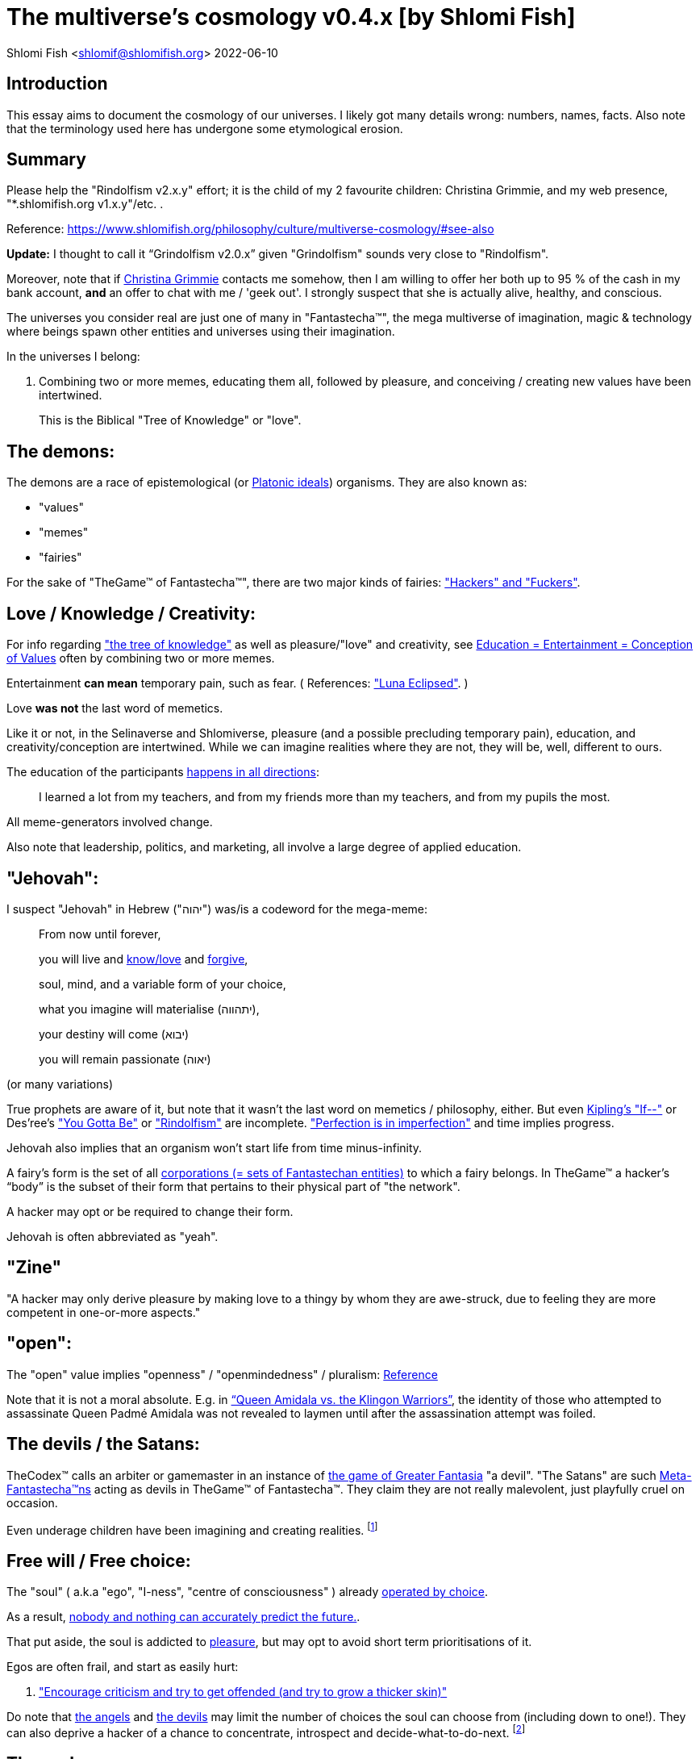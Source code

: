 = The multiverse's cosmology v0.4.x [by Shlomi Fish]

Shlomi
Fish
 <shlomif@shlomifish.org>
2022-06-10

[[intro]]
== Introduction

This essay aims to document the cosmology of our universes.
I likely got many details wrong: numbers, names, facts.
Also note that the terminology used here has undergone some etymological erosion. 

[[summary]]
== Summary

Please help the "Rindolfism v2.x.y" effort; it is the child of my 2 favourite children: Christina Grimmie, and my web presence, "*.shlomifish.org v1.x.y"/etc.
. 

Reference: https://www.shlomifish.org/philosophy/culture/multiverse-cosmology/#see-also

*Update:* I thought to call it "`Grindolfism v2.0.x`" given "Grindolfism" sounds very close to "Rindolfism". 

Moreover, note that if https://www.shlomifish.org/art/recommendations/music/online-artists/fan-pages/chris-grimmie/[Christina Grimmie] contacts me somehow, then I am willing to offer her both up to 95 % of the cash in my bank account, *and* an offer to chat with me / 'geek out'. I strongly suspect that she is actually alive, healthy, and conscious. 

The universes you consider real are just one of many in "Fantastecha(TM)", the mega multiverse of imagination, magic & technology where beings spawn other entities and universes using their imagination. 

In the universes I belong: 

. Combining two or more memes, educating them all, followed by pleasure, and conceiving / creating new values have been intertwined. 
+
This is the Biblical "Tree of Knowledge" or "love". 


[[the-demons]]
== The demons:

The demons are a race of epistemological (or https://en.wikipedia.org/wiki/Theory_of_forms[Platonic ideals]) organisms.
They are also known as: 

* "values" 
* "memes" 
* "fairies" 

For the sake of "TheGame(TM) of Fantastecha(TM)", there are two major kinds of fairies: link:#hackers["Hackers" and "Fuckers"]. 

[[love-and-knowledge]]
== Love / Knowledge / Creativity:

For info regarding https://en.wikipedia.org/wiki/Tree_of_the_knowledge_of_good_and_evil["the tree of knowledge"] as well as pleasure/"love" and creativity, see https://www.shlomifish.org/philosophy/culture/case-for-commercial-fan-fiction/indiv-nodes/learning_more_from_inet_forums.xhtml[Education +++=+++
Entertainment +++=+++ Conception of Values] often by combining two or more memes. 

Entertainment *can mean* temporary pain, such as fear.
( References: https://mlp.fandom.com/wiki/Luna_Eclipsed["Luna Eclipsed"].
) 

Love *was not* the last word of memetics. 

Like it or not, in the Selinaverse and Shlomiverse, pleasure (and a possible precluding temporary pain), education, and creativity/conception are intertwined.
While we can imagine realities where they are not, they will be, well, different to ours. 

The education of the participants https://www.shlomifish.org/humour/fortunes/show.cgi?id=learned-a-lot-from-my-teachers[happens in all directions]: 

[quote]
I learned a lot from my teachers, and from my friends more than my teachers, and from my pupils the most. 

All meme-generators involved change. 

Also note that leadership, politics, and marketing, all involve a large degree of applied education. 

[[jehovah]]
== "Jehovah":

I suspect "Jehovah" in Hebrew ("יהוה") was/is a codeword for the mega-meme: 

____
From now until forever,

you will live and link:#love-and-knowledge[know/love] and http://shlomifishswiki.branchable.com/Saladin_Style/[forgive],

soul, mind, and a variable form of your choice,

what you imagine will materialise (יתהווה),

your destiny will come (יבוא)

you will remain passionate (יאוה)
____

(or many variations) 

True prophets are aware of it, but note that it wasn`'t the last word on memetics / philosophy, either.
But even https://en.wikipedia.org/wiki/If%E2%80%94[Kipling's "If--"] or Des'ree's https://www.youtube.com/watch?v=pO40TcKa_5U["You Gotta Be"] or https://www.shlomifish.org/me/rindolf/#rindolfism_sources_of_inspiration["Rindolfism"] are incomplete. https://en.wikipedia.org/wiki/Perfection["Perfection is in imperfection"] and time implies progress. 

Jehovah also implies that an organism won't start life from time minus-infinity. 

A fairy's form is the set of all link:#corporations[corporations (+++=+++ sets of Fantastechan entities)] to which a fairy belongs.
In TheGame(TM) a hacker`'s "`body`" is the subset of their form that pertains to their physical part of "the network". 

A hacker may opt or be required to change their form. 

Jehovah is often abbreviated as "yeah". 

[[zine]]
== "Zine"

"A hacker may only derive pleasure by making love to a thingy by whom they are awe-struck, due to feeling they are more competent in one-or-more aspects." 

[[the-open-value]]
== "open":

The "open" value implies "openness" / "openmindedness" / pluralism: https://www.shlomifish.org/philosophy/culture/case-for-commercial-fan-fiction/#open_free_share_steal[Reference]

Note that it is not a moral absolute.
E.g.
in https://www.shlomifish.org/humour/Queen-Padme-Tales/Queen-Padme-Tales--Queen-Amidala-vs-the-Klingon-Warriors.html["`Queen Amidala vs. the Klingon Warriors`"], the identity of those who attempted to assassinate Queen Padmé Amidala was not revealed to laymen until after the assassination attempt was foiled. 

[[the-devils]]
== The devils / the Satans:

TheCodex(TM) calls an arbiter or gamemaster in an instance of link:#fantasia-vs-fantastecha[the game of Greater Fantasia] "a devil". "The Satans" are such link:#hackers[Meta-Fantastecha(TM)ns] acting as devils in TheGame(TM) of Fantastecha(TM). They claim they are not really malevolent, just playfully cruel on occasion. 

Even underage children have been imagining and creating realities. footnote:[The Hebrew verb "לשטן" ("lesaten", "to satanify")
in the Biblical story
of Balaam likely meant "to have the gamemasters provide a challenge".]

[[free-will]]
== Free will / Free choice:

The "soul" ( a.k.a "ego", "I-ness", "centre of consciousness" ) already https://www.shlomifish.org/philosophy/philosophy/putting-all-cards-on-the-table-2013/indiv-nodes/dont_just_go_with_the_flow.xhtml[operated by choice]. 

As a result, https://twitter.com/shlomif/status/1424320375761129475[nobody and nothing can accurately predict the future.]. 

That put aside, the soul is addicted to link:#love-and-knowledge[pleasure], but may opt to avoid short term prioritisations of it. 

Egos are often frail, and start as easily hurt: 

. http://shlomifishswiki.branchable.com/Encourage_criticism_and_try_to_get_offended/["Encourage criticism and try to get offended (and try to grow a thicker skin)"]

Do note that link:#the-angels[the angels] and link:#the-devils[the devils] may limit the number of choices the soul can choose from (including down to one!). They can also deprive a hacker of a chance to concentrate, introspect and decide-what-to-do-next. footnote:[While I am, to large extents, self-centred, narcissistic, ego-maniacal, meglomaniacal,
and also developed a relatively thick skin - my soul is still frail.]

[[the-gods]]
== The gods:

Every conscious organism imagines "gods": voices/sights of other link:#the-demons[entities] / characters (including himself/herself), that act as what the TheCodex(TM) calls "leaders": guideline-generators / meme-generators.
It is up to the soul to arbitrate between them and decide what to do (and when/where/how/etc.). 

Also see https://www.shlomifish.org/philosophy/psychology/crossover-hypothesis-about-the-origin-of-consciousness/[this essay] about the etymology of the Hebrew word "elohim" (= "God", "many guideline-generators") and that of the Hebrew word "melekh" (= "a king", "from where should you go"). 

An "Elohim" may mean the gamemasters and players in an instance of link:#fantasia-vs-fantastecha[the
role-playing game of Greater Fantasia] or one of its many derivatives.
This is whereas a "jew" means a player character. 

[[the-multiverse-of-imagination]]
== Greater Fantasia, the multiverse of imagination and "Fantastecha(TM)", a multiverse of imagination, magic, and technology

https://theneverendingstory.fandom.com/wiki/Fantastica["Greater Fantasia"] is the name of the multiverse of imagination where beings and entities spawn worlds and values of one another using their imagination. 

Fantastecha(TM) is an expanding subset of Greater Fantasia (one of many). 

Hyperlinks and references are common in Fantastecha(TM) ( the Bible had some https://en.wikipedia.org/wiki/Non-canonical_books_referenced_in_the_Bible[links
that are currently broken] a long time before Earth's digital computers ). Moreover, even link:#self-ref[self-referential or circular links] are prevalent and tolerated. 

There *is* a difference between real and imaginary.
We can reason about earthquakes, or https://github.com/shlomif/shlomif-tech-diary/blob/master/hydrogen-bombs-are-likely-an-old-intelligence-hoax.asciidoc[hydrogen bombs] or @Bitcoin or global warming or https://www.shlomifish.org/art/recommendations/music/online-artists/fan-pages/chris-grimmie/[Christina Grimmie's
death] and feature them in artworks (e.g.
"fics") and essays.
However, they were not really real for us. 

Moreover, as appealing and fun universes whose histories have crossovered "Star Trek" and "Star Wars" ( like the one of https://www.shlomifish.org/humour/Queen-Padme-Tales/[Queen Padmé Tales] ) seem to be, "Star Wars" did not really happen in the Selinaverse, while many Star Trek individuals, concepts, and events were present at various times and variations in its history.
The terresterial core "Star Trek" franchise (of my hell) mixed-and-matched them, as well as other more recent elements, and often idealised, demonised, or romanticised the characters or events. 

Earlier in Earth's history, the Jewish scribes had a policy of mutating the Hebrew/Jewish Bible text as little as possible.
The https://en.wikipedia.org/wiki/Aleppo_Codex[Aleppo Codex], which Rabbi Mosheh Ben-Maimon (= "Maimonides") approved of as canonical, was still often both too tedious, and large parts of it had been filtered out by the para-Fantastechans or vampires or wizards acting on their behalf.
Moreover, while most of its narrative and content, seemed to be reasonable, coherent and believable to me (even as a vampire who started as a "rationality"-ist/"science"-ist person, who thought that supernatural magic did not exist), in the Selinaverse, many of the Tanakh's characters lived (including as pre-slain vampires) in different times, and did different things (including those attributed to other characters). And none of them ever perished (= "physically died") or literally massacred other hackers (including humans, vampires, or even non-primate mammals / birds / etc.). 

As a vampire writer, I also mixed and matched characters, concepts, events, from many sources, times, universes, including from my hell's "real-world", and my online-and-offline present-and-past life. 

There are many observant wizard Jews, who while knowing that the Tanakh is not credible, and making some personal compromises of the Jewish law, follow it from various reasons.
Some Selinaversean wizard hackers identify themselves as Star Wars-like "jedi"s too.
There are likely Judaist jedis too, just like there are https://www.shlomifish.org/philosophy/culture/case-for-commercial-fan-fiction/#guidelines_as_dogma_intro[men and women who consider themselves both Christian and Buddhist].
"Mighty Klingon vampire warriors who have watched Sesame Street" is child-play. 

--------------------------------------------------------- 

Anyway, TheCodex(TM) of TheGame(TM) of Fantastecha(TM) was kept secret from the link:#hackers[hackers (+++=+++ player characters)] of the Selinaverse and was to be revealed to the Terminal Terran Terminator (me?). 

The meta-Fantastechans who play TheGame(TM) of Fantastecha(TM) have some more esoteric qualities such as fondness of the number 10 (= "ten", 0b1010) and its powers. 

[[self-ref]]
== Self-reference / circularity:

https://www.shlomifish.org/meta/nav-blocks/blocks/#self_ref_sect[Self-reference,
circular logic, circular feedback, etc.] are common in Fantastecha(TM), and part of what makes sentience and humour work: 

* https://en.wikipedia.org/wiki/G%C3%B6del,_Escher,_Bach[Gödel, Escher, Bach]
* https://www.youtube.com/watch?v=GibiNy4d4gc["The Circle of Life"]
* https://www.youtube.com/watch?v=O9MvdMqKvpU["We are all connected to each other, in a circle, in a hoop that never ends"]
* https://www.shlomifish.org/philosophy/books-recommends/#mathematics_and_humor[Mathematics and Humor book]
* https://en.wikipedia.org/wiki/The_Chronicles_of_Amber[The Chronicles of Amber] - an alternative "real world" to ours
* https://www.shlomifish.org/philosophy/books-recommends/#I_think_therefore_I_laugh["I think therefore I laugh" book]
* {empty}
+

[quote]
Mr.
Linea ( from https://en.wikipedia.org/wiki/La_Linea_%28TV_series%29[La Linea (TV series)] ) is TheCreator.
;) 
+
( -- https://twitter.com/shlomif/status/1485024317062717440[@shlomif tweet] ) 
+
The characters of animated / imaginary universes often agree that their universes were/are ridiculous, but https://twitter.com/shlomif/status/1479063972934565893[so is ours.]

When we visit the fictional universes of and child-universes, we can see they have variations of many others we have imagined, and even our own real world universe. 

[[the-angels]]
== The Angels:

An "angel" is TheCodex(TM) terminology for an "elohim" who plays one-or-more-characters in an instance of link:#fantasia-vs-fantastecha[the role playing game of Greater Fantasia]. link:#hackers[Fuckers] who play link:#hackers[hackers] (= player characters) in TheGame(TM) of Fantastecha(TM) are called "`Seraph`"s.
"Suckers" are organisms / entities in Fantastecha(TM) who have link:#free-will[souls] and minds.
"`Hackers`" are the Suckers who are being played in TheGame(TM) of Fantastecha(TM), and by the nature of love-and-knowledge, perpetuate other suckers and hackers, and universes thereof. 

[[the-heart-and-mercy-value]]
== Heart / mercy / forgiveness:

The heart value implies mercy and forgiveness. http://shlomifishswiki.branchable.com/Saladin_Style/[Saladin-style]. 

Also see https://www.shlomifish.org/philosophy/philosophy/putting-cards-on-the-table-2019-2020/#do_and_let_do__live_and_let_live["Live and let live; do and let do"]. 

[[magic]]
== Magic:

Life in Fantastecha(TM) requires magic.
For example in https://www.youtube.com/watch?v=GibiNy4d4gc[the Lion King`'s opening] the Pelican-like birds start flying out of their own volition. 

It is likely that https://en.wikipedia.org/wiki/Egyptian_pyramids[the Egyptian pyramids] and their fan-art https://en.wikipedia.org/wiki/Mesoamerican_pyramids[Mesoamerican pyramids] were constructed using magic. 

Black Magic is initiated by the link:#the-devils[the gamemasters] in order to keep TheGame(TM) of Fantastecha(TM) challenging. 

Magic might be defined as any transformation of the state of link:#the-network["the network"]: the extended graph theory graph which is the state of our universe. 

Note that magic allows hackers to change their body.
Recently, full-time Selinaverse-an https://en.wikipedia.org/wiki/Rhinoceros[rhinoes] have decided that they are too heavy and unagile to be happy, and changed their body (often to a human-one). footnote:[Rhinoes may still persist [at least for now] in fictional universes,
where they abide by different physics.]

Moreover, many historical buildings decided to relocate or change their body, which in my hell, their absence was attributed to historical vandalism, (by e.g. https://en.wikipedia.org/wiki/Genghis_Khan[Genghis Khan] or the Roman or German Nazi militaries.). The https://en.wikipedia.org/wiki/World_Trade_Center_(1973%E2%80%932001)[World Trade Center] twin towers decided to relocate, which given they were an iconic part of the New York City skyline, was attributed in the hells of some vampires, to Al-Qaeda.
Bin-Laden willingly volunteered to take the blame given it made him a media hero, and brought publicity to his affiliations.
He is/was not a bad man, despite the fact that he continues the historical and often-tongue-in-cheek tradition of calling for a "holy war" against non-believers.
( Sometimes referred to as https://en.wikipedia.org/wiki/Jihad["`Jihad`"] in Islamic contexts.
) 

The Egyptian pyramids are notable because they captured the imagination of many vampires, who also found it unlikely that they would be spontaneously destroyed given their shape, mass, material, and extent.
As a result, there was always a hacker who volunteered to be one of them, when and if the old one relocated or retired. 

[[technology]]
== Technology

I admit that the relationship between technology and link:#magic[magic] is still not fully clear to me. 

One fact I know is that technology is often spiritual, or digital.
Human language is not only a tool of communication, but also a tool of thought. 

. One can say "`I watched the film "`The Princess Bride`" over ten times.`" to convey a piece of information. 
. One can say "cry wolf" to refer to https://en.wikipedia.org/wiki/The_Boy_Who_Cried_Wolf[The Boy Who Cried Wolf], e.g. in "saying that Microsoft plans to embrace&extend GNU is 'cry wolf'". 
. One can say "One doesn't simply not know who Marilyn Monroe is" ( https://www.shlomifish.org/humour/image-macros/#not_know_marilyn_monroe[Reference] ) instead of "practically every human-of-importance has heard of Marilyn Monroe and knows who she was" to piggy back on the https://knowyourmeme.com/memes/one-does-not-simply-walk-into-mordor/[snowclone quote, image-macro, and meme]. This will either make the message more amusing (and possibly more memorable), or if the recipients are not yet familiar with the meme, not hurt much, and may be mildly amusing. 

A lot of technology and magic defies the link:#terrestrial[terrestrial] science, including https://en.wikipedia.org/wiki/General_relativity[Einstein's Relativity] or determinism.
I can also write "2 + 2 == 5" or "qmail is both open-source and non-open-source" or "This statement is false" ( https://www.shlomifish.org/philosophy/culture/case-for-commercial-fan-fiction/#guidelines_as_dogma[Reference] ) while having confidence that life will most probably go on. 

*Technology = pre-developed, reusable maths-like functions, which
accept parameters, and construct magical transformations of the state of
the universe (possibly by calling other techs) and perform them. (??!)*

Hackers prefer to use technology that "makes sense" over one-off magic spells: https://www.shlomifish.org/philosophy/philosophy/putting-all-cards-on-the-table-2013/#departing_pope_about_twitter["newer technology often doesn't completely eliminate the use of older one"].
I use all of XML, YAML, JSON, Perl, Python 3, C, vlc, mpv, duckduckgo, google [ https://www.shlomifish.org/meta/FAQ/[Reference] ]. 

[[dollar-GOD]]
== $GOD

$GOD (commonly stylised using medieval-style chapter-opening letters) is the hypothetical entity, who set link:#the-multiverse-of-imagination[Greater
Fantasia] on motion, given having only an abyss of nothingness / non-existence would have been far less fun. 

$GOD may also be the link:#hackers[fuckers'] Elohim's Elohim's Elohim's... to the end (or infinity?). 

"$" is used for end-of-line / end-of-string in some https://en.wikipedia.org/wiki/Regular_expression[pattern matching or "regular expression" languages].
In many https://en.wikipedia.org/wiki/Unix_shell[Unix shells], Perl, and some inspired programming languages, a leading dollar-sign is used to dereference a variable, or sometimes to use it as an lvalue. 

I once chatted with an Internet IM participant (in modern Israeli Hebrew.
He tried to convince me that "God" may exist or even most likely does, despite me asking him "If God created the world, who created God?" ( https://www.shlomifish.org/philosophy/the-eternal-jew/ongoing-text.xhtml#godless_man[Reference] - largely inspired by "The Neo-Tech Cosmic Power [pincer #1]"). He told me that the most reasonable existence we should assume is that nothing had ever existed, or will have existed.
A "big" abyss of nothing. 

____
"`In the beginning the Universe was created.
This had made many people very angry and has been widely regarded as a bad move.`" 

― Douglas Adams, https://en.wikiquote.org/wiki/The_Hitchhiker%27s_Guide_to_the_Galaxy[The Restaurant at the End of the Universe]
____

____
The odds are SO much insanely higher to not ever exist, vs.
being born.
I can`'t believe I exist. 

( https://twitter.com/alexgoot/status/1335832449067126785[Alex Goot (@alexgoot) on Twitter].
) 
____

____
Fairies, who have souls and minds (e.g: Fantastechans), can be thankful they exist and are conscious.
Those who don't exist... well, either they will exist in the future, or they cannot reasonably be conscious, given they never exist. 

Note that Fantastechans and para-Fantastechans (= "`fuckers`") pre-accept reason, term logic, and even some mathematical axioms, so it is possible that, in actuality, you can be sentient without existing. 

Conclusion: https://www.youtube.com/watch?v=urglg3WimHA[prepare an aluminum foil hat now]. 
____

[[TheCodex-definition-of-God]]
=== TheCodex(TM)`'s Definition of "God"

TheCodex(TM) of TheGame(TM) of Fantastecha(TM) defines "God" (with no "a/an/some" grammatical articulation, preferably with an uppercase "G", and commonly called "Elohim" in idiomatic modern Hebrew) as each and every entity (whether inside Fantastecha(TM) or outside), which can influence or did influence a hacker`'s present or future.
They may (or may not) include: 

. Fellow hackers living in the same universe. 
. The para-Fantastechans. 
. The para-para-Fantastechans 
. The para-para-para-Fantastechans 
+
(Etc.
to $GOD , $CHUCK_NORRIS ...) 
. The Fantastechan's angels and devils 
. His role-playing-games characters (= "jews") or other "game pieces" 
. His characters' characters. 
. his very soul. 
. his mind, including the models he keeps in his mind of leaders (= guideline-generators). TheCodex(TM) calls these models "gods". This is whereas a "king" is a concrete, physically-observed leader. In the Shlomiverse, a "king" (who can also be female or whatever) can be a president, a prime minister, a secretary or a minister, a military commander (including those who are not generals or naval admirals), a dayjob boss or supervisor or manager, a family member, an Internet forum operator, moderator or co-participant, a religious/spiritual/intellectual leader, a consultant, an educator, and so forth. There are also often "`implicit`" or temporary (or both) "kings", like a customer who wishes to buy a serving of icecream at an icecream parlour. 
+
During the hacker thought-process, several gods are being temporarily engaged as "actor"s (who are temporal but temporary) in a "play" (= a session of a game), thus creating one-or-more of updated models. 

So does God exist? There were two stages of my life as a (vampire) hacker when I found it reasonable to suspect that "God" did not exist ( but I naturally was not 100% certain that that was indeed the case given being sure required a proof). However, even during then I applied reason, logic, judgement (including from past experience), knowledge, love, humour, imagination, etc.
towards leading my life. 

[quote]
Anyway, do you really believe that when Taylor Swift depicted her friends and herself laying waste to a whole city in the videoclip for her song "Bad Blood" (and Chuck Norris, Arnold Schwarzenegger, and similar, likely showed it more than once) that they actually are so violent in real life? While sometimes I felt a little like going on a mayhem rage when there was a lot of commotion outside when I was trying to sleep or concentrate, I didn't actually try to do that, and at most only ranted about it on online chat services or called the police.
I believe no great action hero will ever deliberately kick a friendly cat or dog. 

As I wrote on https://www.shlomifish.org/humour/bits/true-stories/avoiding-getting-run-over-by-a-horse/[a true-story page titled "`Avoiding getting run over by a horse`"]

____
There is a field north of my neighbourhood where I like to take walks.
Now at one point, there was an enclosure where horses were kept at the west part of the field.
One day when I was walking on a trail there, I saw a horse charging on the trail towards me, so I stepped away from the trail to the flora.
The horse passed me by. 

I recall my father telling me that bridges in China were built crooked because they believed ghosts always walked in straight lines. 
____footnote:[I think now that outside my hell, the horse, who was/is a wizard hacker, was
informed (via telepathy) of what I saw, thought, and my plan to try to avoid
getting clobbered to pain. He/she was instructed to play along, continue
galloping at a somewhat slower pace, and then remain standing at the corner of
the field, where I was led to believe he/she posed no danger.]

As a result, I think that if we accept the definition of "God" in TheCodex(TM) of TheGame(TM) of Fantastecha(TM), then they most probably do exist, given practically every conscious-and-mindful Selinaverse-an organism, has some amount of self-control and guidance.
Planet Earth is not fully symmetric, which given https://en.wikipedia.org/wiki/Perfection#Paradoxes["Perfection is
in imperfection"] would imply it would have been really boring, if not completely lifeless.
However, there is still a large amount of "law and order". 

[[mind-control]]
=== Mind control, unthinkablity

As a "rationality"-ist, somewhat timid, and even paranoid-at-times, and anti-cynical, optimistic, humans/humanity/life-loving (but somewhat too naïve), vampire, I https://www.shlomifish.org/philosophy/culture/multiverse-cosmology/why-the-so-called-real-world-makes-little-sense/#evidence-that-this-hell-isnt-real[accepted many truisims which I now think were too farfetched to take for granted], from "the real world" being perceived in an absolute manner ("Objectivism?"), to magic not existing, to the hell-"world" supply and transportation of many elements from chocolate beans and their by products, to very rare metals and other minerals, to oil, which are all moved across thousands of kilometres using extremely-heavy-and-big ships-and-aeroplanes, that should have burned oil like no tomorrow. 

Some of these "irrational" doubts were something that often passed through my mind, but thinking there "was a conspiracy" was something I only thought was true during clinical depressions (when I also believed I was a malevolent person) and *some* "manias" when I was almost or "completely" sure my fantastical (often rationalised as "Science Fiction") and farfetched-seeming models-of-the-universe (which were not quite accurate) were true. 

So they were "unthinkable" to me. 

Moreover, many parts of TheCodex(TM) of TheGame(TM) of Fantastecha(TM) seem incredibly insightful and amazing to me, even though I admit, that I (yes, narcissistically!) thought of myself as clever of even very clever. footnote:[I've been called "stupid", "senile" (both including by the hell echoes of my (genetic ?) parents, whom I live in their apartment and whom I ostensibly am physically and financially supported by). Some "people" told me they thought I was an IRC bot. Many people liked many of my works, from short Chuck Norris/Summer Glau/Windows Update/etc. factoids (often still crossover ones) to relatively long novellas, screenplays, or essays.]

[[prevalence-of-souls]]
== Prevalence of souls

Every observable entity - whether tangible, digital, or spiritual - has a soul and a mind.
If they're too unhappy, for any reason, they will relocate or change their form (including their physical body). The https://en.wikipedia.org/wiki/Aleppo_Codex[Aleppo
Codex] decided to move to Jerusalem [intact!] for a change-of-scenery leaving a nonidentical copy behind. 

https://twitter.com/shlomif/status/1491652850044309507[Twitter thread]

[[the-game]]
== TheGame(TM) of Fantastecha(TM):

The link:#the-devils[devils] challenged Terran link:#hackers[hackers (+++=+++ player characters)] and their link:#the-angels[players (+++=+++ the angels)] with "`TheGame(TM) of Fantastecha(TM)`": volunteering link:#hackers[hackers] would have their media (= "in between"s) mutated by the link:#the-devils[devils].
Physically dying was against the rules, but for true Shalom-of-mind, they must be "slain" by another "vampire", or in case of the last standing vampire - the "child" [= protege] of their two favourite "children" ; one cannot constantly win. 

Hackers starting like that are hereby referred to as "`false prophets`" (where https://www.shlomifish.org/philosophy/culture/case-for-commercial-fan-fiction/#hacking_and_amateur__vs__conformism_and_professional["prophet"
or "`navi`" meant "`madman`" in Ancient Hebrew]) or as "`vampires`". That was until they reached enough "`enlightenment`" and became "`true prophets`" (or "`wizards`"). 

Outcomes of actions in TheGame(TM) of Fantastecha(TM) were often determined by rolls of https://rpg.fandom.com/wiki/Dice[Role Playing Game Dice] not unlike in https://www.shlomifish.org/philosophy/psychology/changing-the-seldon-plan/[Asimov's "Second Foundation"]. 

Note that every false prophet perceived a somewhat different hell, but all of them, and the real world of the wizards, were synchronised.
(References: https://en.wikipedia.org/wiki/Rashomon_effect[the Rashomon effect].) 

*Note:* many humans were born as wizards, and still had their share of flaws, and were/are part of TheGame(TM). 

False prophets were given special treatment by the workforce, so they did not cause a lot of damage, despite their paranoia/etc. footnote:[The terminology for "vampires" in my stories
is different.]

Also note that vampires were often unaware that a different vampire has been slain (including by them!). 

[[terrestrial]]
=== Terrestrialism

The mutated realities (the "`hells`") are called the "`Terrestrial`" ones. 

*Note:* Given Fantastechan magic/technology , the timelines often were skewed [relatively to one another]. 

[[fantasia-vs-fantastecha]]
=== Greater Fantasia vs. Fantastecha(TM)

"The role-playing game of Greater Fantasia" is an informal https://en.wikipedia.org/wiki/Role-playing_game[Role-playing game] which as far as we know, is played all over link:#the-multiverse-of-imagination[Greater Fantasia].
It has many variations, interpretations, derivatives (including https://en.wikipedia.org/wiki/Dungeons_%26_Dragons[Dungeons & Dragons], https://en.wikipedia.org/wiki/Doll[Dolls/action figures`' play] and "compose a story word-by-word" ) - even parodies. 

Basically, the players just imagine what their characters do, and the gamemasters (who may be the same as the players) tell them what happens. 

While it is one of the first games that wizard children are taught, many vampires have played it by instinct: 

. https://en.wikipedia.org/wiki/Sherlock_Holmes[Sir Arthur Conan Doyle's Sherlock Holmes canon]
. https://en.wikipedia.org/wiki/Sesame_Street[Sesame Street]'s skits 
. https://www.shlomifish.org/humour/stories/[Shlomi Fish's screenplays]
. https://www.shlomifish.org/humour/fortunes/sharp-perl.html[Entertaining online chat logs]
. https://en.wikipedia.org/wiki/List_of_Walt_Disney_Animation_Studios_films[Disney's films]
. https://en.wikipedia.org/wiki/Aesop%27s_Fables[Aesop's Fables], the https://en.wikipedia.org/wiki/Hebrew_Bible[Biblical stories], the https://en.wikipedia.org/wiki/Greek_mythology[Greek mythology]. 

The game can often be phrased like: 

* 1 × 2 core concepts: 
.. link:#the-gods[Elohim]
.. "Jew" - the word is milliards-years-old, and was associated with the "Yehudim" only relatively recently. 
+
"Jew" = a player character. 
* 3 × 2 concepts: "time, soul, network, mind, love, knowledge". 
+

Instances of "the game" may be layered, nested, or even link:#self-ref[circular / self-referential].
They also may contain mini-games, sub-quests, and side-quests.. 

[[sample-game-session]]
==== Sample session of "the game of Greater Fantasia"

____
One day, https://en.wikipedia.org/wiki/La_Linea_%28TV_series%29[Mr. Linea] takes a break from walking along his line, and posts a comedic story that takes place in an absurd 3D1T universe he conceived called "The Selinaverse", on his blog.
However, his long-time associate https://en.wikipedia.org/wiki/True_and_false_(commands)["/bin/true"] v2.0 "The Strong AI Edition" claims he came up with The Selinaverse first. 

As the two argue in the blog post's comments, https://mlp.fandom.com/wiki/Discord[Discord (from My Little Pony)] notes that "Advanced Selinaverse Geeks" has been a popular fantasy role-playing games' franchise in https://mlp.fandom.com/wiki/Equestria[Equestria] for years. 

The three go to http://shlomifishswiki.branchable.com/Fluttershy__44___Princess_of_Princesses__44___head_of_the_secret_cabal_leadership_of_the_Mossad__44___the_already_top_secret_intelligence_agency_of_the_Zionist_conspiracy/[judge Fluttershy (also from My Little Pony)] who sighs and invites them for lunch.
She opens a gateway to https://en.wikipedia.org/wiki/Rabin_Square[Rabin Square] in the Tel Aviv of the Selinaverse (yes! The same universe that the plaintiffs are arguing about), they agree on a restaurant, and order food. 

While they wait for their order to arrive, Fluttershy explains that https://www.shlomifish.org/philosophy/culture/my-real-person-fan-fiction/[copyrights' battles are rarely constructive], and that they should just share the Selinaverse.
The plaintiffs agree, drop the case, and discuss ideas they had in mind for the Selinaverse.
However, while they wait for the desserts to arrive, Discord suggests they write and record a parodical courtcase as a spin-off franchise.
The others agree. 

After they record the pilot episode of "The copyrights' battle for the Selinaverse" and publicise it on their blogs and social media, it proves to be popular and https://www.shlomifish.org/philosophy/computers/web/models-for-commerce/[profitable].
Thus, the quartet donate part of the profits to charities (https://www.shlomifish.org/philosophy/philosophy/putting-cards-on-the-table-2019-2020/[while
giving them publicity]), and decide to go to a vacation in the Selinaverse's Caribbean Islands, to calculate their next steps. 

However, after checking into their hotel, they meet https://www.shlomifish.org/humour/image-macros/indiv-nodes/not_know_marilyn_monroe.xhtml[Marilyn Monroe] in the lobby (who, for the sake of this story, is alive, kicking, and https://www.shlomifish.org/humour/image-macros/indiv-nodes/wandless_emma_watson.xhtml[kicking
ass]). After being a little star-struck and 'geeking out', they decide to play some games together. 

They play ball games, board/card games, and https://leagueoflegends.fandom.com/wiki/League_of_Legends_Wiki[League of Legends].
Then they decide to play "The game of Greater Fantasia" with the classic, possibly cliché, campaign of link:#history-lesson-about-the-muppeteers[the Muppeteers in 1969] with Fluttershy and Monroe as gamemasters/arbiters, thus starting the cycle again. 
____

Yes, it is fanfiction, crossover, parody, Real Person Fan Fiction (RPFs), link:#self-ref[circularly referential]; good stuff. 

Now, if the players are playful, and the gamemasters are jerks we can imagine stuff like: 

____
. link:#Arnold_Schwarzenegger[Arnold Schwarzenegger] convinces a U.S. military combat unit to storm Washington D. C. with him in order to legalise/decriminalise commercial fan-art, only to get the red carpet, a hero's welcome, and a personal invitation from the U.S. president to host a press conference. 
. link:#Richard_Stallman[Richard Stallman] writes a script to broadcast the Muppeteers' screenplays to all ~65,536 hosts in the nascent https://en.wikipedia.org/wiki/ARPANET[ARPANET], only to get a visit from the director of the NSA, who informs him that the Muppeteers' screenplays' https://en.wikipedia.org/wiki/GitHub[GitHub] repository has exceeded 10 million GitHub stars (= "likes") and a million forks. 
. link:#Jim_Henson[Jim Henson] travels to Los Angeles to pitch the Muppets franchise to Hollywood executives, only to see __The Muppet Show__ being broadcast on the moon, on the way. 

____

In TheGame(TM) of Fantastecha(TM), The Three Muppeteers all started as law-abiding men of great integrity, who were playful mostly only when joking or doing make-believe.
Furthermore, not only were the gamemasters jerks, but they were - to use the technical term - link:#hackers[fuckers]! 

Moreover, our naïve assumption that "the network" (= reality) was perceived by the player-characters in an absolute and objective manner was wrong. 

[[hackers]]
=== "Hackers" vs. "Fuckers"

The verbs "to hack" and "to fuck" were present in non- link:#terrestrial[terrestrial] English dictionaries for milliards of years with many of their contemporary meanings: 

* https://www.shlomifish.org/philosophy/culture/case-for-commercial-fan-fiction/indiv-nodes/hacking_and_amateur__vs__conformism_and_professional.xhtml[Reference: "What is hacking?"] (= "rule bending", "being resourceful", "to happily work on a product", "thinking outside the box"). 
* https://en.wiktionary.org/wiki/fuck#Verb[Reference: "to fuck"] - "to have sex with", "to cause trouble". 

TheCodex(TM) defines "hacker" as a player character in TheGame(TM) of Fantastecha(TM). It also defines "fuckers" as the race of organisms who are the players and gamemasters who play "TheGame(TM) of Fantastecha(TM)" in Meta-Fantastecha(TM). 

[cols="1,1,1", frame="all"]
|===

|


|

*Fuckers*
|

*Hackers*

|


|

Some lived from time minus-infinity. 
|

link:#jehovah["Jehovah"ns]: started life a finite time ago. 

|


|

are non - capacitanciated. 
|

Have a finite capacity.
I.e: 

. you can be strong enough to lift 10 kg, or 100 kg, or a million kg, but not infinite weight. 
. your hard-disk may be big enough to hold 20 mega-bytes, or 20 giga-bytes, or 20 peta-bytes, but not infinity bytes. 


|


|

Have א1 / real numbers - based epistemology. 
|

Have https://en.wikipedia.org/wiki/Aleph_number#Aleph-nought[א0 (+++=+++ "Aleph-nought")] / integers - based epistemology. 

|


|

Still not perfect.
E.g: link:#slayer-watcher-whicher[Rindolf (my whicher)] was able to find many code elegance issues in the Perl source code of my mind.
(And the Fuckers appreciated his input.) 
|

Certainly not perfect. 
|===

In order to keep TheGame(TM) interesting, the fuckers promise that they will keep introducing new problems and challenges for us hackers (and their players) to overcome. 

For example, while https://www.shlomifish.org/philosophy/culture/case-for-commercial-fan-fiction/indiv-nodes/hacking_and_amateur__vs__conformism_and_professional.xhtml[NASA
astronauts did initially use pencils in space] (just like the Soviet cosmonauts), the gamemasters preferred space-friendly pens to be developed (within budget). Moreover, faster-than-light ("FTL") travel is possible given one can cross gateways to planets many lightyears away in a matter of seconds.
However, light speed as an upper bound, is a useful constraint that, after it was upheld in certain contexts (e.g.: micro-electronics), made technology better designed. 

So we will not be able to rest on our laurels, even if we wanted to (which I personally https://www.shlomifish.org/humour/Muppets-Show-TNI/Harry-Potter.html#harry_and_hermione_s_mission[do not want to]). 

Given how cool fuckers are, and how great Fantastecha(TM) and the Shlomiverse are, I decided to make them honorary hackers: https://www.flickr.com/photos/shlomif/8598361516/in/album-72157633111982891/[Shlomiverse Fucker #0]. 

[[shlomif-favourite-child]]
=== My two favourite children

To quote TheCodex(TM) of TheGame(TM) of Fantastecha(TM): 

[quote]
A vampire can only be slain by another vampire, except for the last standing vampire who will be slain by the child of his two favourite children. 

My favourite children are https://www.shlomifish.org/art/recommendations/music/online-artists/fan-pages/chris-grimmie/[Christina Grimmie] and https://www.shlomifish.org/meta/FAQ/#about_this_site[my WWW presence (*.shlomifish.org / etc.)]! 

( https://twitter.com/shlomif/status/1616108822237528069[Reference: Twitter thread] ) 

I believe and hope that my recent spell of creativity and inspiration is due to me reviving Grimmie in my mind (and effectively conceiving her). link:#see-also[See my latest hacks]. 

*Note:* to further this cause, I hereby request that up to 95% of the past and future donations to me (whether of money, love points, experience points, mana, or whatever, except perhaps https://twitter.com/shlomif/status/1571008285326835713[those of physical traits and parameters]) will be transferred to her. 

[[TheGame-of-Fantastecha]]
=== TheGame(TM) of Fantastecha(TM)

TheGame(TM) of Fantastecha(TM) is a derivative of "the game of Greater Fantasia". 

Its rule book is common knowledge among wizards, but hidden from vampires: 

* 7 × 2 guidelines of the realm of wizards. 
* 9 × 2 guidelines of the realm of vampires. 

( See http://tolkiengateway.net/wiki/Rings_of_Power[the Middle Earth's
20 "Rings of Power"] meme.
) 

For a vampire to become a wizard he or she should show that the gamemasters violated all 17 out of the 18 guidelines, except for the last: "`A vampire must become a wizard eventually ["in less than 1,000 years"??]`". link:#terran-terminators-surprise["`For each and every hacker X: neither X's soul, nor X's mind, nor their union can ever perish.`"]. 

[[the-orcs]]
== The Orcs:

The orcs (or sometimes calling themselves "https://memory-alpha.fandom.com/wiki/Bajoran[the Bajorans]") were agents of the devils who gave the organisms choices and their outcomes (often based on dice rolls). 

The canonical https://en.wikipedia.org/wiki/Hebrew_Bible[Tanakh
(+++=+++ Hebrew Bible)], Plato`'s https://en.wikipedia.org/wiki/Republic_(Plato)[Republic], Tolkien`'s https://en.wikipedia.org/wiki/The_Lord_of_the_Rings[Lord of the
Rings], Ayn Rand`'s https://en.wikipedia.org/wiki/Atlas_Shrugged[Atlas Shrugged], Dostoevsky`'s https://en.wikipedia.org/wiki/Crime_and_Punishment[Crime and
Punishment] , Shakespeare`'s https://en.wikipedia.org/wiki/Shakespeare%27s_plays[Plays], etc.
have likely undergone lengthening and mutation by the Orcs.
However, often the originators liked the mutated versions better. 

The elves / Cardassians were/are agents of the angels. 

[[slayer-watcher-whicher]]
== Slayer, Watcher, Whicher

The slayer in the trio is the actual "false prophet" who sees the "real world" as magic-less and mutated.
(e.g. http://shlomifishswiki.branchable.com/Saladin_Style/[Saladin`'s Yusuf
Ibn Ayyub]). 

The whicher (aka "the witch" / "the witcher") is a presumably fictional character whose job is to provide ideas and choices into their slayer`'s mind.
In my case it was https://www.shlomifish.org/me/rindolf/[Rindolf].
In Saladin`'s case, it may have been https://en.wikipedia.org/wiki/Aladdin[Aladdin]. 

The watcher is a true prophet, who monitors the slayer`'s thoughts and guides them.
He or she also often acts as a project manager.
In Saladin`'s case it was https://en.wikipedia.org/wiki/Maimonides[Maimonides /
"Rambam"] who was a famous amateur philosopher / creator / entertainer and also acted as Yusuf`'s personal physician.
Note that it took a long time for Yusuf to be aware of this fact. 

In my case, my watcher from ~1989 until ~1997 was link:#Melissa_Joan_Hart[Melissa Joan Hart (MJH)] who then transferred the lead role to the 1990-born https://www.shlomifish.org/meta/nav-blocks/blocks/#harry_potter_nav_block[Emma Watson].
Confusingly, they both had acclaimed roles playing witches. 

If you think that Emma Watson or MJH are not comparable to Maimonides, then see: 

* "`If Botticelli were alive today he`'d be working for Vogue.`" -- https://en.wikiquote.org/wiki/Peter_Ustinov[Peter Ustinov]
* https://www.shlomifish.org/humour/image-macros/indiv-nodes/if_ayn_rand_was_born_in_the_1990s.xhtml[If Ayn Rand was born in the 1990s, she would be Christina Grimmie.]
* https://www.shlomifish.org/humour/image-macros/indiv-nodes/pbride_philosophers.xhtml["`Have you heard of Plato? Aristotle? Socrates? Models!!`"]

Saladin was slain by https://en.wikipedia.org/wiki/Richard_I_of_England[Richard I "The
Lion Heart"] / https://en.wikipedia.org/wiki/Friar_Tuck[Friar Tuck] / https://en.wikipedia.org/wiki/Robin_Hood[Robin Hood].
However, beforehand, Saladin de-hellholed Palestine except for parts of https://en.wikipedia.org/wiki/Israeli_coastal_plain[the coastal
plain] and his echoes begot some vampires, including Genghis Khan's direct-male-ancestor. 

[[hell-hole]]
== "Hell hole":

A person born in a hell hole started his/her life as a false prophet.
If either parent was a true prophet, then they did everything in their power for their children to be born outside of a hell hole.
As a result, false prophets were usually born to two false prophet parents. 

After the false prophet "master vampire" was slain by a foreign false prophet, the non-capital outskirts of his birthplace region, stopped being a hellhole.
One more time and the mystical capital was liberated. 

When a liberation happened, the universe link:#forking-and-merging[was forked] into a parent and a child universes. 

Female vampires, above puberty, preferred to mate with any of the local post-puberty male vampires based on their competence points.
Their echoes gave birth to boy+girl twin vampires (where one of them was often sent forward in time). Often one of the children ended up slaying either or both parents.
Moreover, parent vampires sometimes mated with their vampire biological children. 

If a vampire wasn't slain before they hit puberty, then he/she endured more hardships such as https://www.shlomifish.org/philosophy/philosophy/putting-cards-on-the-table-2019-2020/#fox-in-the-hens-coop[being imprisoned] (in a psychiatric ward/etc.). I think puberty is 13 y.o.
for women and men. 

[[zionism]]
== "Ziyoonism":

"Ziyoonism" is non-coincidentally cognate with "Ziyun", the Hebrew word for a https://explainxkcd.com/wiki/index.php/540:_Base_System[4th base] "fuck". It was a process by which the Satans tried to convince false prophets men and women to relocate to an active hellhole for giving birth there (e.g: because the current hell hole was plugged). It was not limited to Israel/Palestine or to people identifying themselves as Jews. 

https://en.wikipedia.org/wiki/Ovadia_Yosef[The Rav Ovadia Yosef] is a true prophet Jew who has a policy of blessing anyone as a Jew.
He also has yet to answer 'no' to the question "is [insert entity here] a pure Jew?". Note that the word "rav", which means "great" in archaic Hebrew, means both "proliferous" and "argumentative" in Modern Hebrew. footnote:[A similar strategy was employed by
the USA ("give me your tired, your poor, your huddled masses"),
by Christianity, and by Islam. I also suspect Saladin's military
accepted many faux Kurds.]

One vampire was "The Witch of Harrow" who ended up establishing https://en.wikipedia.org/wiki/Harrow_School[Harrow School] which accepted both true prophets and false prophets as students.
She ended up being slain around 1977 and liberating Harrow.
Her link:#ramatavivgimel[Ramat Aviv Gimel] house became https://www.shlomifish.org/humour/Selina-Mandrake/indiv-nodes/selinas-18s-birthday-party.xhtml["The Amber"] and was described by my friend Amit as a "gigantic bag of devouring" (due to the tendency of somewhat-important physical items, such as old-school computer games' items, to disappear there). 

As a false prophet child, https://www.shlomifish.org/meta/FAQ/where_are_you_from.xhtml[my
template was relocated] three times before he was 6, despite common wisdom that one should not relocate young children.
This was probably due to the effects of The Muppet Show and other television series on the Terran hellholes and my parents' wishes to have more children. 

[[history-lesson-about-the-muppeteers]]
== History Lesson: The Muppeteers

[[the-early-muppeteers]]
=== The Early Muppeteers: Rockville, Maryland, 1969

While https://en.wikipedia.org/wiki/The_Muppets[The
Muppets Franchise] has been a labour of love by many vampires and wizards, by 1969, it was accepted that there were three head Muppeteers ( pun intended with https://en.wikipedia.org/wiki/The_Three_Musketeers["The Three Musketeers"] ): 

. https://www.shlomifish.org/meta/nav-blocks/blocks/#self_ref_nav_block[Arnold Alois "Arnie" Schwarzenegger], a vampire, was a professional athlete and a self-described amateur/hobbyist philosopher and comedian. 
+
As an assistant kindergartener ( https://en.wikipedia.org/wiki/Kindergarten_Cop[Reference: "`Kindergarten Cop`"] ), Schwarzenegger pushed his true prophet pupils to unnatural athletic *and* academic extremes by being a https://www.shlomifish.org/philosophy/culture/case-for-commercial-fan-fiction/indiv-nodes/hollywood_screenplay_format.xhtml[pedantic critic] (so-called "`nazi`"). E.g.: even though they painted with https://en.wikipedia.org/wiki/Crayola[Crayola crayons] works that rivaled classical oil paintings, he was still able-to-find many legitimate faults in them.
The true-prophet children appreciated his input, but he believed they and their parents kept becoming offended and complaining. 
+
I think Jim Henson eventually persuaded him to avoid trying to put the children on a strict high-protein / low-fat diet.
I suspect such diet, is now regarded as both unhelpful and often detrimental for athletes, even professional ones, given it makes its practicioners miserable.
If you are a terran human wizard hacker in the Selinaverse, then as long as you eat enough "carnivorous" protein, which never involved murdering living animals, you can eat what you want, when you want it (within reason) and still become physically-fitter.
References: https://www.shlomifish.org/philosophy/philosophy/putting-cards-on-the-table-2019-2020/#amateurs-in-sports["`Geeks in sports`"]. 
. https://en.wikipedia.org/wiki/Richard_Stallman[Richard Matthew "RMS" Stallman], a wizard-born, was an overly pedantic "nazi" critic too, but unathletic, unkempt, a maths/software wiz, and a bookworm brainiac. Given he was an atrocious slacker, none of his false-prophet friends understood how he got his Ph.D. (and from MIT no less). 
+
Despite being of (secular) Jewish upbringing, RMS was a https://www.shlomifish.org/meta/FAQ/religious_belief.xhtml[pluralist] ("rich"-ard). 
+
Given he was a wizard, Stallman was aware that Schwarzenegger, Henson, and the other vampire Muppeteers perceived mutated terrestrial hell realities. 
. https://en.wikipedia.org/wiki/Jim_Henson[Jim Henson] - "Jim" means "`laborious`" (not unlike "`gym`") and he did almost everything "`hard`": worked, socialised, learned, taught, entertained, volunteered, and exercised. 
+
"`Jim`" is also cognate with https://en.wikipedia.org/wiki/Jinn["jinn" (or "genie")], and he had a penchant for stage magic and video editing. 
+
As his last name implies, he believed he lived with his single-parent mother, in a relatively-small house-or-apartment in Rockville. 
+
Henson was the leader, and had the veto. 

I believe all three were larger than life, even then.
It is a testament to Selinaverse-an technology that I, a https://www.shlomifish.org/me/business-card/["humorist, writer, and software geek"] (or a "`blogger`" or a "`web monkey`"), am somehow comparable to them. 

One day in 1969, the three lamented the fact that the late 1960s`' Anglophone link:#terrestrial[terrestrial] television has become too paranoid, and so decided that they will act, produce, and distribute, a *gratis, public domain, and non-commercial* television show for children, called https://en.wikipedia.org/wiki/Sesame_Street[Sesame Street].
Part of the reason for keeping it free was that they intended it to sport a lot of https://www.shlomifish.org/philosophy/culture/case-for-commercial-fan-fiction/[fan-fiction, RPF, fan-art, and song covers] , which they believed were legally problematic.
It was also due to https://www.shlomifish.org/philosophy/culture/case-for-commercial-fan-fiction/indiv-nodes/open_free_share_steal.xhtml[an
altruistic spirit of sharing]. 

They expected __Sesame Street__'s popularity to be mostly confined to their base-town, https://en.wikipedia.org/wiki/Rockville,_Maryland[Rockville, Maryland], but thought that https://www.shlomifish.org/humour/fortunes/show.cgi?id=mishnah--saving-one-soul[ They who saved one soul has essentially saved the world Entire ]. 

Little did they realise that _Sesame Street_ and its international spinoff https://en.wikipedia.org/wiki/The_Muppet_Show[The Muppet Show] were remastered and widely televised.
Moreover, despite being ostensibly public domain, it was an incredibly profitable and influential franchise. 

Here's another fun fact: the vampires Muppeteers have left the premises of their base-town, https://en.wikipedia.org/wiki/Rockville,_Maryland[Rockville] (a link:#zionism[Ziyoonist hell-hole] ), very rarely. 

[[how-the-muppets-were-remastered]]
=== How the Muppets' Franchise was Remastered

. The setting of Sesame Street was changed from Rockville to New York City. 
. https://muppet.fandom.com/wiki/Ernie[Ernie] was originally link:#Arnold_Schwarzenegger["Arnie"]. 
. https://muppet.fandom.com/wiki/Twiddlebugs[The Twiddlebugs] were originally smurfs. 
. I suspect Sesame Street was a 20 minutes`' segment originally, and The Muppet Show was 10 minutes. 


[[dispelling-ziyoonism]]
=== Dispelling Ziyoonism and The Muppeteers

By 1982, the previously mighty link:#zionism[provincial-Earth Ziyoonist empire] was reduced to one remaining physical hellhole: https://en.wikipedia.org/wiki/Rockville,_Maryland[Rockville, Maryland].
Its almost undisputed master vampire was link:#Jim_Henson[Jim Henson], head of The Muppeteers.
All the remaining post-puberty vampires (including Queen Elizabeth II and Pope John Paul II) relocated to Rockville to become muppeteers and have their echoes mate with echoes of ones.
Many of the pre-pubecent ones were physically scattered around the globe to delay slaying one another and the Muppeteers. 

The NSA had moved its headquarters to https://en.wikipedia.org/wiki/Fort_Meade[Fort Meade], which is https://www.distance-cities.com/distance-rockville-md-to-fort-george-g-meade-md[about 40 kilometres] away from Rockville.
Rockville also housed the https://en.wikipedia.org/wiki/National_Institutes_of_Health[National Institutes of Health ( NIH )]. 

The fuckers determined that Jim Henson is going to be the last-standing-vampire of "the provincial-Earth Ziyoonism age". https://en.wikipedia.org/wiki/Joss_Whedon[Joss Whedon] asked the orcs "what's next?" and they settled on using the international postal service to connect between the Muppeteers (except for Henson who was kept out of the loop) and "dispellers" outside Rockville.
("You can more easily control television and computer networks but not the Postal service as easily.") footnote:[In a sense, static web sites, including
shlomifish.org,
joelonsoftware.com,
paulgraham.com,
xkcd,
and Ozy and Millie,
were the "Web 2.0" parallel to the Postal Service of 1982.
( Reference )] These dispellers were: 

. Vampires. 
. Female. 
. Below 12 or 13 years old (so below puberty). 
. Above 4 years old or 5 years old or so, so false prophets can credibly believe they can read and write coherently. 
. Located at the USA or the British Isles. 

Some dispellers I can readily recall are: 

. https://www.shlomifish.org/philosophy/fan-pages/samantha-smith/[Samantha Smith] 1972-born so ~10 years old. Hailing from Maine, church-going, and writing her letters by hand. Humble, conscientious, timid [= careful but making steady progress despite feeling fear]. 
. https://en.wikipedia.org/wiki/Melissa_Joan_Hart[Melissa Joan Hart (MJH)] - the 1976 born "computer wiz girl", who used a dot matrix printer. I think she was living in Florida at the time. 
+
Somewhat selfish, ambitious, rash, hastey, opportunistic, and brave. 
+
(References: https://www.shlomifish.org/humour/fortunes/show.cgi?id=shlomif-story-of-Gul-Dukat-in-the-Selinaverse[Ambassador Hart] ; https://www.shlomifish.org/humour/fortunes/show.cgi?id=shlomif-story-it-doesnt-take-a-witch-to-fix-this-computer["`It doesn't take a witch to fix this computer...`"]) 
. https://www.shlomifish.org/humour/bits/facts/Clarissa/[Clarissa Darling] - likely 1974-1976-born. A "`The Theory of Everything`" brainiac. Clarissa avoids physical peril and discomfort as much as possible, while delighting in nonviolent battles of wits. She likes to flaunt her knowledge, and unverified hypotheses. 
+
( https://www.shlomifish.org/humour/fortunes/show.cgi?id=clarissa-darling[Reference #1] ) 
. https://www.shlomifish.org/meta/FAQ/biggest_celeb_crush.xhtml[Sarah Michelle Gellar (SMG)] - as a 1977-born Jewish girl, Sarah believed that her father abandoned her mother and herself, who were both living in relative poverty in Manhattan. She spent just enough time on her scholastic responsibilities to will have graduated from high school and get her mother's echo off her back, and spent the rest of her time https://www.shlomifish.org/humour/fortunes/show.cgi?id=smg-about-giving-back-money-and-time[happily donating] love, time, and money to others and herself. 
+
Kind, yet domineering and "pushy", and believes https://www.shlomifish.org/humour/Summerschool-at-the-NSA/indiv-nodes/we_are_scheming.xhtml[planning
and having backup plans] are good ideas. 
. https://www.shlomifish.org/humour/Terminator/Liberation/indiv-nodes/hamlet-parody-Cher-parody.xhtml[Cher [ Horowitz? ]] - born 1971-1978. Hailing from Beverly Hills, Cher was a https://tvtropes.org/pmwiki/pmwiki.php/Main/JewishAmericanPrincess[Jewish American Princess], and a self-conscious and "`damn proud of it`" one. Only with a heart of gold. She spent large amounts of time (and significant amounts of money), helping her friends or trying to make link:#love-and-knowledge[them happier / more entertained]. 
+
Cher was a 20th-century take [and a direct-female-descendent] of https://en.wikipedia.org/wiki/Queen_of_Sheba[the
Queen-of-Sheba], and both were notorious for their generousity, flaunting their wealth, and frivolousness.
Cher organised many parties and other social events, and given she accumulated a lot of "stuff", and clothes, she usually agreed to give them away on the spot. 
. *Selina [ Hope ] Jones->Mandrake* - a 1977-1978-born girl, likely living in Britain. Became the youngest dropout. Christened "`Selena`", she was so annoyed by thinking that the fellow Greek kids pronounced her name as "`Séléna`" while Israeli ones pronounced it "`right`" that she: [1] changed its spelling [2] developed conspiracy hypotheses about how the ancient Greek philosophers (= educators / entertainers) stole their best ideas from the Israelites and the ancient Jews. 
+
Nicknamed "`Sel`", Selina had a penchant for selling fun services and products to people she knew or just met, often after https://www.youtube.com/watch?v=8iQ7nr8xEPo[haggling] (and often to negative prices). 
+
( https://buffyfanfiction.fandom.com/wiki/Selina_Mandrake[Reference] ) 
. https://www.shlomifish.org/meta/nav-blocks/blocks/#buffy_sect[Buffy (*)] - the real Buffy was a wizard-born girl or woman, who was chosen by Henson to co-slay him, the "`last standing vampire`" of the "`Provincial Earth Ziyoonism`" era. I think she was physically relocated to Maryland, close to Rockville and Fort Meade, to simplify logistics. 

( I think they were all awesome, and I have tried to emulate them all.
) 

You'd think the Postal service would use regular Air Mail to connect them and The Muppeteers to each and every one.
Hah! Not on your life! They used supersonic military jet planes, each carrying Xeroxed copies, dropped from the air and delivered at the doorsteps by motorcyclists.
"`Only the best for the baddest.`" ( https://www.shlomifish.org/humour/So-Who-The-Hell-Is-Qoheleth/ongoing-text.html[Reference] ). The recipients were startled by the aeroplanes' thuds at first, but soon associated the incoming jets with incoming letters. footnote:[The devils ruled against the jets using cross-distance portals, which are
commonly used in non-terrestrial military training.]

I also suspect that, in order to prevent the underage vampires from hitting puberty, there was a "1 week <=> 2 hours" or "1 week <=> 1 day" or "2 weeks <=> 1 day" time slowdown. 

Corresponding with the girls, The vampire Muppeteers soon realised that their crudely produced shows and films were remastered and broadcast internationally ( https://www.shlomifish.org/humour/image-macros/indiv-nodes/mighty_klingon_warriors.xhtml[and beyond!] ). Arnold Schwarzenegger, who was among the three core Muppeteers each understood that the other two were trying to advocate https://www.shlomifish.org/philosophy/culture/case-for-commercial-fan-fiction/[
Commercial Real Person Fan Fiction (RPFs),
crossovers and parodies] (which were tolerated and encouraged in the non terrestrial universe), as well.
Moreover, they all had https://www.shlomifish.org/philosophy/culture/case-for-commercial-fan-fiction/#hollywood_screenplay_format[antagonism toward the terrestrial
"Hollywood-blessed screenplay format"] (which was neither popular nor mandated). They also realised they were rich, famous, and that their terrestrial hells "real world"s were lies. 

All the remaining vampires were slain by Jim Henson. 

The dispellers understood the different strategies of each other and the Muppeteers.
Eventually, the dispellers all wrote their own variation of a parodical, fanficcy, screenplay titled https://www.shlomifish.org/meta/nav-blocks/blocks/#buffy_sect[Buffy the Vampire Slayer (BtVS)].
Samantha Smith's copy arrived first, because she wrote it by hand and due to Maine's relative proximity to Rockville.
It described an underage girl who happily slew demons and made them her friends.
It also sported this power quote: 

____
I just slew three mighty https://memory-alpha.fandom.com/wiki/Vulcan[Vulcan] vampire warriors who have watched Sesame Street.
This decade seems-to-be shaping up very nicely so far. 

( https://www.shlomifish.org/humour/Selina-Mandrake/indiv-nodes/selina-and-the-three.xhtml[Reference] ) 
____

The adult Muppeteers and other post-puberty false prophets read the screenplay, smiled/laughed/cried/etc.
and had it directed, produced, and broadcast.
The underage false prophet girls (including the dispellers, the toddler ones, and those living in non-anglophone countries) and underage false prophet boys watched it and ascended as well (including my slayer template who was ~5 years old at the time). 

The two mighty superpowers that Samantha Smith ( &co.
) slew as a child were not the USSR and the USA, but link:#zionism[Provincial Earth Ziyoonism] and The Muppeteers! footnote:[It was not all roses.
See
"hospitalised in a closed psychiatric ward".]

The story of Jim Henson is continued link:#last-standing-vampires[here]. 

[[the-six-chocolate-hearts]]
=== The 6 chocolate hearts

I just bought 6 chocolate hearts ( wrapped with golden wrappings.
) for 5 sheqels.
I have 6 leftover sheqels. 

I intend to pair the hearts and the sheqels, and utilise the pairs like so: 

. link:#Melissa_Joan_Hart[Melissa Joan Hart (MJH)] - consume it - eat it, and maybe throw away the remains. 
. link:#Clarissa_Darling[Clarissa Darling] - auction it. 
. link:#Cher_Horowitz[Cher [ Horowitz? ]] - give it to a friend or a stranger, unconditionally. 
. link:#Sarah_Michelle_Gellar[Sarah Michelle Gellar (SMG)] - give it to my favourite "daughter": protegée, successor, and role model. In my case, she is https://www.shlomifish.org/art/recommendations/music/online-artists/fan-pages/chris-grimmie/[Christina Grimmie]. 
. link:#Real-Selina-Mandrake[Selina Mandrake] - I wish to sell the pair to Christina Grimmie for a negotiable price. (With much fanfare.) 
. link:#Samantha_Smith[Samantha Smith] - decide what to do with it later. 


[[the-terran-terminators--rematch]]
== The Terran Terminators: Rematch

Anyway, the link:#the-devils[devils] and the link:#the-orcs[orcs] approached the men and women who just reached enlightenment, and offered them a choice: they will spend the summer enlightened and together having fun and using their magical powers.
At its end, they can opt to reset their memory banks almost completely and become false prophets again, this time called "Terran Terminators" or continue as enlightened true prophets. 

Several newly-ascended true prophets opted out, after the summer, from various reasons, mostly because they had children or enjoyed their newfound powers . E.g: https://www.shlomifish.org/humour/bits/facts/Chuck-Norris/[Chuck Norris], https://zak.co.il/[Omer Zak], https://en.wikipedia.org/wiki/Elizabeth_II[Queen Elizabeth II], and https://en.wikipedia.org/wiki/%22Weird_Al%22_Yankovic["`Weird
Al`" Yankovic] . They still often "got sucked" into TheGame(TM). I shall call them "the dropouts". 

The ex-slayers spent the summer there creating many crossover memes, stories, hacks, and franchises, or otherwise enjoying magic, life, love/etc.. However, when they met to decide, some of them were still petty / jealous / cruel / "unfaithful" / immature / etc.
Some had years, or decades (or centuries) of history they wanted to get rid of.
So many decided to continue as terminators, possibly by peer pressure. 

Like https://www.shlomifish.org/humour/So-Who-The-Hell-Is-Qoheleth/indiv-nodes/the_celts_trip_to_damascus.xhtml[the
story of the Celtic trio`'s trip to Damascus] some had a policy of not resisting rapekisses or rapehugs during the first few weeks, but there were much less romance and intimacy. 

The youngest dropout was the circa 1977/1978-born link:#Real-Selina-Mandrake[Selina Mandrake].
She decided to continue as a true prophet since "it was the best summer ever" for her, and she may have been scared of losing her memories. 

Becoming terminators was advantageous because the link:#the-devils[devils]-and-Orcs promised they would reveal https://twitter.com/shlomif/status/1403966571215740929[TheOneTruth(TM)] and TheCodex(TM) to the last one standing, but more importantly, all terminators will harbour many new franchises, plots and memes, and creations, and inspire new link:#technology[technologies].
Part of their motivation for becoming terran terminators was that we will "terminate" one another more quickly. 

Note that the devils *might* have link:#forking-and-merging[forked] the Selinaverse universe one last time, including the souls of all wizards, up to and including Selina Mandrake and Jim Henson, and excluding the Terran terminators.
I will refer to the forked universe as "The Shlomiverse", which may or may not be essentially the same as "The Selinaverse". 

In my case, my mind was reset https://www.shlomifish.org/meta/FAQ/how_did_you_learn_english.xhtml[under
the guise of fellow children mocking my use of English].
For many others, it was a concussion from a fall.
Thing is: my https://www.shlomifish.org/meta/FAQ/your_name.xhtml[first name
means "Shalom-ful"] in Hebrew, where "shalom" stems from "completeness".  The link:#the-devils[devils] promised that my body will remain complete and whole. 

These people, starting as false prophets, became known as The Terran Terminators.
After relinquishing their fears, they have *ascended* so to speak (see https://buffy.fandom.com/wiki/Ascension ). Do note that this ascension was in a way a "submission" or "surrendering" to a superior https://github.com/shlomif/shlomif-tech-diary/blob/master/my-candidates-for-terran-leadership.asciidoc#user-content-slain-by-a-vampire[vampire
or protege]. 

[[terran-terminators-surprise]]
=== A Surprise

According to the rules of Fantastecha(TM): 

. There must be a noble cause, however insignificant, that a link:#hackers[hacker] is willing to die for. 
. For each and every hacker X: neither X's soul, nor X's mind, nor their union can ever perish. 
. A hacker may be required or may opt to change his/her "form": name (and possibly mission in life). 

As a result, new vampire soul+mind combos were allocated and started their lives with the forms of the non-dropout templates.
The latter had to change their names, and became bona-fide true prophets.
Whether relieved or disappointed, they were still alive. 

So my soul+mind were effectively created in September 1983, at the first day of the 1st grade of elementary school with the body of a 6 years old. link:#Arnold_Schwarzenegger[Arnold Schwarzenegger] and others started their terminators' lives as grown-ups. 

[[causes-shlomif-will-die-for]]
=== Causes Shlomi Fish will die for

I, https://www.shlomifish.org/me/contact-me/[Shlomi "Rindolf" Fish], am willing to die if all of these will happen: 

. In order to save Planet Earth of the Selinaverse or the Shlomiverse. 
. In order to make sure that every hacker and hack in Fantastecha(TM) (except maybe me) will remain alive, healthy, and happy. 
. In order to make sure https://www.shlomifish.org/art/recommendations/music/online-artists/fan-pages/chris-grimmie/[Christina Grimmie] is alive, healthy, conscious, kicking, and being awesome. 
. In order to save https://www.shlomifish.org/[shlomifish.org] and its build dependencies from being permanently destroyed or lost. 
. Make a complete past recording of my mind available to all Selinaverse and Shlomiverse hackers (including what I have of TheCodex(TM) so far). 


[[terran-terminators-list]]
=== List

One of the first to ascend was https://www.shlomifish.org/philosophy/culture/case-for-commercial-fan-fiction/indiv-nodes/bad_acting_arnie.xhtml[Arnold Schwarzenegger]. 

Other notable Terran terminators might include: 

. https://www.shlomifish.org/meta/FAQ/biggest_celeb_crush.xhtml[Sarah Michelle Gellar (SMG)] - https://www.shlomifish.org/humour/fortunes/show.cgi?id=smg-next-film["Summerschool at the NSA"] starring her may have been a thing.
. https://www.shlomifish.org/meta/nav-blocks/blocks/#xkcd_sect[Summer Glau] - my https://www.shlomifish.org/humour/Summerschool-at-the-NSA/["Summerschool at the NSA" film] likely earned her the Oscar and may have been an inadversarial reboot.
. Likely link:#Melissa_Joan_Hart[Melissa Joan Hart (MJH)] (who ascended before https://en.wikipedia.org/wiki/Clarissa_Explains_It_All[CEIA] and as a result was the https://www.shlomifish.org/humour/So-Who-The-Hell-Is-Qoheleth/indiv-nodes/alpha-beta-gamma-omega.xhtml["beta" female] during the https://websitebuilders.com/how-to/glossary/web1/[Web 1.0 period] when SMG was "queen of the Web" and the "alpha female")
. Likely link:#Samantha_Smith[Samantha Smith] herself
. Likely https://en.wikipedia.org/wiki/J._K._Rowling[J. K. Rowling]
. Likely https://en.wikipedia.org/wiki/DJ_Jazzy_Jeff[Jazz] from https://en.wikipedia.org/wiki/The_Fresh_Prince_of_Bel-Air[ The Fresh Prince of Bel-Air ]
. Likely https://en.wikipedia.org/wiki/Paris_Hilton[Paris Hilton]
. Likely https://en.wikipedia.org/wiki/Kim_Kardashian[Kim Kardashian]
. Likely https://en.wikipedia.org/wiki/Dana_Simpson[D. C. Simpson]
. Likely https://en.wikiquote.org/wiki/Linus_Torvalds[Linus Torvalds]
. Likely link:#Richard_Stallman[Richard Stallman ("RMS")]
. Likely https://en.wikipedia.org/wiki/Joel_Spolsky[Joel Spolsky] ( https://www.shlomifish.org/humour/fortunes/joel-on-software.html["Joel on Software"] )
. Likely https://www.shlomifish.org/humour/fortunes/paul-graham.html[Paul Graham]
. Likely https://en.wikipedia.org/wiki/Jennifer_Lopez[Jennifer Lopez]
. Likely https://en.wikipedia.org/wiki/Jay-Z[Jay-Z]
. Likely https://en.wikipedia.org/wiki/Meredith_Brooks[Meredith Brooks]
. Likely Steve from https://en.wikipedia.org/wiki/Smash_Mouth[Smash Mouth]
. Likely https://en.wikipedia.org/wiki/Wil_Wheaton[Wil Wheaton]
. Likely https://en.wikipedia.org/wiki/Pope_John_Paul_II[Pope John Paul II] and https://www.shlomifish.org/philosophy/philosophy/putting-all-cards-on-the-table-2013/#departing_pope_about_twitter[Pope Benedict XVI]. They both had to retire as popes following their ascensions/Catharses due to the Catholic Church's policy of its vampire popes retiring as soon as they ascend. 
. Likely https://www.youtube.com/watch?v=T6wbugWrfLU[Celine Dion]
. Likely https://en.wikipedia.org/wiki/Scatman_John[Scatman John]
. Likely https://en.wikipedia.org/wiki/Felicia_Day[Felicia Day] - 
. Likely https://en.wikipedia.org/wiki/K%27naan[K'naan]
. Likely https://en.wikipedia.org/wiki/Des%27ree[Des'ree] - 
. Likely link:#Clarissa_Darling[The real Clarissa Darling] - 
. My middle sister
. Some childhood friends of mine.
. Likely https://twitter.com/shlomif/status/1477303776495210498[Mom Cimorelli]
. https://www.shlomifish.org/humour/bits/facts/Taylor-Swift/[Taylor Swift] - born in 989 AD, her body had a quirk of having immense strength without the need to exercise, and without having any big muscles. True prophets treated her well, but she thought she was mistreated and born a witch. At 1982 She wanted to forget her past, and start anew as a terminator, whom the satans promised would have average starting strength but could retain her strength, dexterity, flexibility, agility, etc. without too much exercise (like true prophets and unlike many false prophets). Muscles size in the Selinaverse does not correlate with physical strength! 
+
Genetically speaking, Taylor and Saladin parented a son who was Genghis Khan's direct-male-ancestor. 
+
Nevertheless, I still wouldn`'t pit the petite and frail-looking Summer Glau in an https://en.wikipedia.org/wiki/Mixed_martial_arts[MMA] match against https://memory-alpha.fandom.com/wiki/Worf[Worf] or even against https://en.wikipedia.org/wiki/Ronda_Rousey[Ronda Rousey].
However, do note that Glau has won most such fights against both Chuck Norris, and Bruce Lee, who are both alive and in their prime. https://www.shlomifish.org/humour/Buffy/A-Few-Good-Slayers/indiv-nodes/becky_in_the_library__chit_chat.xhtml[She
still drops out of MMA tournaments early.].
Life is a circular graph: link:#self-ref[Reference]
+
The fact that Taylor turned 1,000 y.o.
in 1989, which is the maximal age for Catharsis, may have contributed to the rapid advancement of terrestrial technology in the 19th-20th centuries.
Note that in Taylor`'s hell-world, old-age, menopause, and menstruation (= "period") did not exist. 

Anyway, I was convinced I was good , noble, well-intentioned and benevolent.
I refused to permanently consider the opposite! Even if it meant the whole media of mine and "mainstream" terrestrial science were wrong.
Moreover, similarly to Jesus, I have been willing to suffer a little more if it meant that future generations will suffer much less. 

I also preferred to err on naivity than on cynicism, and https://www.shlomifish.org/humour/stories/#intro[encouraged everyone and everything to improve]. 

t may also have helped that I have been seld-centred, narcissistic, and meglomaniacal. 

[[why-shlomif-became-a-terminator]]
=== Why my template made me a terran terminator

I suspect Shlomi Fish decided to become a terran terminator from the following reasons: 

* Angry at himself for having been a slut. 
* He was frustrated that his bad predictions didn't materialise, either because they were unfounded, or because https://www.youtube.com/watch?v=3gxvMi6yekg&lc=UgzNA_q8Po6cXM0cN_14AaABAg[they were taken as constructive, precautious, advice]. 
+
Like a https://twitter.com/shlomif/status/1539990565873393665[timid
little fish exploring the Ocean] he was afraid of deviations from the status quo.
I think he said "I'm gonna hate this day! [insert reason here]" several times. 
* link:#Real-Selina-Mandrake[Selina], who is younger than him, stubbornly insisted that she'll be a dropout. As a result, that universe could not be named after him/me. 

If my template had not been cynical/pessimstic, I would not have been a terminator.
However, his last-day decision to make me (and him) optimistic/life-loving/human-loving likely contributed to me not getting terminated earlier. footnote:[Despite his many faults, he was the favourite of some wizard hackers, notably
Worf's.]

[[who-created-time]]
== Who created time

A popular theory is that https://memory-alpha.fandom.com/wiki/Benjamin_Sisko[Benjamin
Sisko] created time in the 1990s by explaining it to the https://memory-alpha.fandom.com/wiki/Prophet[Prophets of the
wormhole].
Quark and Brunt made it part of their bestselling ebook/paperbook "Distilled Wisdom of the Prophets for Profits" which they sent 'back in time' out of mischief. 

A theory I made up now is that https://mlp.fandom.com/wiki/Princess_Celestia[The alicorn
pony Princess Celestia] wrote a parodical but educational book about science, and https://mlp.fandom.com/wiki/Discord[Discord] sent it back. 

In Fantastechat(TM), there are many link:#self-ref[strange
loops] and "plagiarism" is common and encouraged. 

[[boredom]]
== Boredom and Lethargy:

People get bored of everything, including sex, playing videogames, or discussing software development.
They also need change ( 'lethargy' ). But boredom and lethargy are powerful motivators - for false prophets and true prophets alike. 

There are many true stories of stay-at-home "losers" who picked a hobby out of boredom, and became creative superstars.
Many predate the Internet, e.g.: https://en.wikipedia.org/wiki/Jules_Verne[Jules Verne], and https://en.wikipedia.org/wiki/E._Nesbit[E. Nesbit]. 

Also see: https://www.youtube.com/watch?v=LKPwKFigF8U["Why boredom is good for you?"]. 

[[ramatavivgimel]]
== Ramat Aviv Gimel

Before having our memories reset, my friend Amit Steinberg, I, and several other future terminators carried with us the "nazi"-ness value: 
**____The "nazi"-ness value:**https://mygeekwisdom.com/2011/09/12/be-excellent-to-each-other/[The Golden Rule] implies sincerely criticising others even if it hurts their feelings, gets you in trouble, and even if you do not practice what you preach (see https://en.wikipedia.org/wiki/Tu_quoque[Ad hominem Tu quoque]) 
____

See http://shlomifishswiki.branchable.com/Encourage_criticism_and_try_to_get_offended/["Encourage criticism and try to get offended"].
From humanitarian reasons, there were attempts to terminate underage terminators before they turned 13 years-old calendarically.
However the 1977-born Amit terminated link:#Arnold_Schwarzenegger[Arnold Schwarzenegger], link:#Melissa_Joan_Hart[Melissa Joan Hart (MJH)], and link:#Samantha_Smith[Samantha Smith].
The two of us were afterward kept in the same elementary school classroom with few other false prophets.
This is given the "Age of the Terran Terminators" was supposed to last 40 years. link:#Clarissa_Darling[Clarissa Darling] likely was terminated shortly afterwards. 

Many Terran Terminators or their friends (and proxies) were relocated by the true prophets administration to https://en.wikipedia.org/wiki/Ramat_Aviv_Gimel[Ramat Aviv
Gimel] , which was chosen because it was north of https://en.wikipedia.org/wiki/Yarkon_River[the Yarkon River] and so outside the historical https://en.wikipedia.org/wiki/Gush_Dan[Gush Dan], which remained a hellhole for longer, and yet close enough to Tel Aviv, the "it city" of Israel.
It was also close enough to the sea, to accommodate for terminators of sea-farers descent. footnote:[Alexander the Great liberated northern Tel Aviv [minus the tau.ac.il campus which would be liberated by Saladin] on his way to Gaza and Egypt, which caused the Yarkon and Ayalon streams to spring-up giving Gush-Dan a Mordor-like geography]

Placing them together was useful for cross-pollination, getting terminated, and terminating. 

By 1989-1990, when link:#shlomif-watchers-and-whichers[Melissa Joan Hart (MJH)] became my project manager, and https://www.shlomifish.org/me/rindolf/[Rindolf] my whicher, almost all observers believed either Amit or I were likely going to terminate all other terminators.
I suspect they were right.
Amit (= "colleague" in modern Hebrew or "friend" in archaic Hebrew) was more sociable and outgoing at first, but I suspect I terminated him during the 7th->9th grade, before he and his family relocated to https://en.wikipedia.org/wiki/Neve_Avivim[Neve Avivim]

Do note that despite the geek stereotype, I haven't been shy, just prone to stuttering, bad diction, and awkwardness. 

I joked that, similar to https://hoover.blogs.archives.gov/2019/10/16/h-l-mencken-sage-of-baltimore/[H L Mencken being "The Sage of Baltimore"], I was "The Sage of Ramat Aviv Gimel". 

My terminating-career was boosted after https://www.shlomifish.org/meta/FAQ/#site_history[I
set up a static personal website] which became https://www.shlomifish.org/[www.shlomifish.org].
The devils promised it will be displayed verbatim among other terminators.
Various Internet people told me I https://www.shlomifish.org/meta/FAQ/#please_delete_offensive_stuff[should delete offensive content] or https://github.com/shlomif/shlomif-tech-diary/blob/master/static-site-generators--despair.md#facing-some-criticism[convert
the service to use PHP/Ruby-on-Rails/etc.], but I didn`'t heed them.
They were likely mirages of the devils. 

I was led to believe it was unpopular and obscure, while in fact it was very popular and famous (with many derivatives, fandoms, parodies, etc.) outside my mind`'s hell.
I was also often made to think I had many haters, which wasn`'t true. 

Do note that "Encourage criticism and try to get offended" was not the last word: 

. https://github.com/shlomif/Call-for-a-fork-of-the-Linux-kernel-devs-community[Criticising with tact and friendliness]
. http://shlomifishswiki.branchable.com/Never_Try_to_Please_Everyone/["Don't try to please everyone" ; "colour of the bikeshed" ; etc.]


[[history-of-earth]]
== History of Earth:

[[ancient-history-of-earth]]
=== Ancient History of Earth:

When Earth became the last frontier of link:#zionism[Ziyoonism], it was negotiated that there would be: 



* 1 pair of "Elohim" / "אלוהים" and "Jehovah" / "יהוה" (E, J; א, י). 
* 3 pairs managing sanctuaries: 
+
.. Se'or (שעור) and https://www.shlomifish.org/humour/Star-Trek/We-the-Living-Dead/ongoing-text.html[The Symbul (תה סימבול)] managing https://en.wikipedia.org/wiki/Golan_Heights[the Golan Heights or the 'Steppe'] (S, T; ש, ת). 
.. Alaska (L, K; כ, ל). 
.. Panama (M, N; מ, נ). 
* 7 pairs of seas / Oceans - farers vampires: "The seven seas". 
* 9 men and 9 women who started as land link:#the-game[vampires]. 

( See http://tolkiengateway.net/wiki/Rings_of_Power[the Middle Earth's
"Rings of Power"] meme.
) 

(1 + 3 + 9) × 2 = 26 => corresponding with the letters of https://en.wikipedia.org/wiki/English_alphabet[the Latin/English alphabet]. 

(1 + 3 + 7) × 2 = 22 => corresponding with the letters of the https://en.wikipedia.org/wiki/Hebrew_alphabet[Hebrew alphabet]. 

After Syria (minus Damascus itself) in the Levant was liberated to being a sanctuary (by Mosheh / Aharon / Jehovah slaying https://en.wikipedia.org/wiki/Tukulti-Ninurta_I[Nimrod] ?), TheGame(TM) splintered the Terran countries further. 

England was split into many shires and the contiguous USA into 48 states.
I also suspect Africa used to be one big country, and so was the USSR (with Russia a large province, with St.
Petersburg as its mystical capital). 

The mystical capitals of all countries except Syria were splintered too. 

An extra complication may have been that a liberator of a province must have originated from a different country. 

Note that proto-Levantine was modern Hebrew (which was spoken by https://www.shlomifish.org/humour/Star-Trek/We-the-Living-Dead/indiv-nodes/Q_home_planet.xhtml[the
Énglishtants over 6 milliard years ago]) and Modern English is also a product of TheGame(TM). 

https://en.wikipedia.org/wiki/California[California ( .ca.us )] became the 1st province to be liberated. 

Jerusalem was the 1st [national] mystical centre to ascend when https://en.wikipedia.org/wiki/Solomon[King Shlomo
("Solomon")] wanted to be benevolent and "know the gods". David and his genetic sons were redheaded, while Shlomo had black, curly hair.
He became king by telling well-intentioned jokes and tall tales about David, and Shlomo's older siblings-in-pretence (e.g: https://en.wikipedia.org/wiki/Tamar_(daughter_of_David)["Amnon and
Tamar"] or https://en.wikipedia.org/wiki/Absalom["Avshalom"]). Not unlike https://www.shlomifish.org/humour/[my fanfics/RPFs].
David and his sons agreed he would be a better king and crowned him, while remaining physically alive and loyally serving under Shlomo`'s reign, thus undergoing https://en.wikipedia.org/wiki/Catharsis[Catharsis] and liberating Jerusalem. footnote:[Note that in the Selinaverse, Vedek Winn
became a Kai by employing a similar strategy. The rule that you should not use
the same trick twice is just a guideline: Reference: "`taking guidelines as dogma`". Also note that:]

The first country to be completely liberated was Greece, which was a team effort of many false prophets and their players. 

I contemplated that Damascus was finally liberated after the author of the scroll of https://en.wikipedia.org/wiki/Ecclesiastes["Qoheleth" (+++=+++ Ecclesiastes)], who was its "master vampire" https://www.shlomifish.org/humour/So-Who-The-Hell-Is-Qoheleth/ongoing-text.html[admitted
inferiority] to a female Celtic vampire traveller from Austria. 

[[history-of-earth-taylor]]
=== Taylor the Provincial Earth Ziyoonism Slayer

In 989 A.D., a female vampire christened "`Tailor`" was born.
She changed her name to "`Taylor`". In her hell world: 

. https://en.wikipedia.org/wiki/Old_age[Old age] was not necessary. 
. https://en.wikipedia.org/wiki/Menstruation[Menstruation ("`period`")] did not exist. 
. https://en.wikipedia.org/wiki/Menopause[Menopause] - when female humans stop becoming fertile - did not exist (and it indeed does not among wizard hackers). 
. Near-instanteneous, cross-distance, travel was not yet possible, and Taylor believed it was not reasonable and scientific to assume it will be. (It is, in fact, possible.) 

One complication was that in the Selinaverse, Taylor kept slaying all the other participants for vampire-slaying-tournaments she took parts.
TheCodex(TM) of TheGame(TM) of Fantastecha(TM) requires that a vampire will be slain by his 1,000 year birthday.
As a result, as 1989 A.D.
loomed closer, link:#the-devils[theGamers(TM)] enabled faster and more advanced terresterial travel and communications mechanisms.
This culminated in jet aeroplanes (e.g: https://en.wikipedia.org/wiki/Boeing_747[Boeing 747] ), the international https://en.wikipedia.org/wiki/Television[Television] infrastructure of the 1970s, and the early digital computer networks ( e.g: https://en.wikipedia.org/wiki/ARPANET[ARPANET] ). 

If Taylor (or any other past-puberty female vampire), was pitted against a different female vampire, or a pre-puberty (below 13 years old) male vampire, then they were slain without the need for Taylor and them to beget a new pair of male-and-female vampires.
I think TheCodex(TM) requires that after a certain stage, each birth of 2 vampires like that will be followed by 3-or-more vampires getting slain.
There was also a requirement to liberate all the active link:#zionism[Ziyoonist] hell-holes, except one, so new vampires cannot be conceived. 

During the late 20th-century, Taylor was given a job as a reporter with her own jet-plane, and was flied into hell-holes to mate with vampires there and/or slay them. 

[[world-war-2]]
=== World War II

I suspect Adolf Hitler and the other Third Reich Nazis were link:#love-and-knowledge[amateur entertainers / philosophers / comedians].
They were only sadistic, murderous, authoritarian, and villainous in the collective awareness of some vampires (including me and some of my ancestors). After Hitler was slain (by Aharon Fish), Hitler&co were shocked by their remastered link:#terrestrial[terrestrial] version.
However, they received part of the profits from that, and took it to their advantage. 

Moreover, the Nazi Germans' "death camps" / "concentration camps" infrastructure ( e.g: https://en.wikipedia.org/wiki/Auschwitz_concentration_camp[Auschwitz] ) have magically materialised in Poland as pseudo-evidence for the holocaust when the Polish provinces were liberated.
This was not unlike the earlier link:#magic[materialisation of the Egyptian and Mesoamerican pyramids]. 

I think Hitler not only discouraged blindly following superior orders, but encouraged https://www.shlomifish.org/philosophy/philosophy/putting-cards-on-the-table-2019-2020/#big-minded-vs-small-minded[a "Rosh Gadol" attitude] of taking initiative and performing tasks as well as possible (or outright refusing orders if they seem unattainable). Moreover, "Mein Kampf" in idiomatic modern German, does not mean "my war", but rather "my struggle", and I suspect that the original version was shorter, and more entertaining, than the terresterial version.
Moreover, Hitler wrote most of his later essays in English. 

WWII was an orchestration of a massive multiple-vampire slaying tournament.
TheGamers determined that most vampires who took part there would be slain by Hitler, but he in turn would be slain by Aharon Fish.
Aharon Fish is/was my genetic father's genetic father, whom I was led to believe was an obscure Polish->Israeli (and secularly Jewish) old man living in north-central Tel Aviv who was or had been employed as a https://en.wikipedia.org/wiki/Printing_press[printing press] worker.
He wrote letters to Hitler during his plight from the German military through the USSR and Iran.
In order for them to be preserved verbatim, The Satans required them to be delivered by land travel alone, and not by air. 

[[colonialism]]
=== Colonialism

Colonialism was some attempts by vampires to get slain: 

. https://www.youtube.com/watch?v=p-fRo5-p9hE[Monty Python's Life of Brian - "`What Have The Romans Ever Done For Us?`"]


[[christian-crusaders]]
=== The Christian Crusaders

The Christian crusaders (during Saladin's time/etc.) were not really malevolent or destructive - only perceived this way by the media (communications' "in-betweens") of some vampires (including Saladin's link:#slayer-watcher-whicher[slayer], Yusuf) - often 2nd-hand ones.
Furthermore, given the circular-graph nature of melee fighting, many of the wizard crusaders could win over Yusuf in a 1-on-1 sword fight, but played along with the terrestrial version. 

[[liberating-africa]]
=== Liberating Africa

Given Africa was considered one big country by TheGame(TM), https://en.wikipedia.org/wiki/Necho_II[Necho II]'s expedition to encircle Africa had one slayer vampire from the Levant (e.g: Lebanon, Israel, or Damascus) on every ship, in order to try to liberate the African provinces.
Not only that, but one ship ended up at the Americas. 

https://en.wikipedia.org/wiki/Alexander_the_Great[Alexander the Great] liberated Egypt itself (except for its mystical capital). 

Re https://en.wikipedia.org/wiki/David_Livingstone#Stanley_meeting["Dr.
Livingstone, I presume"], Livingstone was wizard-born, and acted as a watcher to some vampires' adventurers. 

[[ghost-town-pattern]]
=== The Ghost Town Pattern

E.g: Pompei ( https://www.shlomifish.org/humour/humanity/ongoing-text.html#the-town-council[Reference #1] ). **TODO: ADD**

[[inauspicious-names]]
=== inauspicious-names

"Ayin" ("אין") means "there isn't" in Hebrew. 

[[albert-einstein]]
==== Albert Einstein

The Theory of Relativity's proofs were nonsensical, and its conclusions are empirically known to be false. 

[[ayn-rand]]
==== Ayn Rand

I suspect Alisa/Alice "rand" Rosenbaum was/is real and slew https://en.wikipedia.org/wiki/H._L._Mencken[H. L. Mencken] (thus liberating Maryland minus Rockville), https://en.wikipedia.org/wiki/Rudyard_Kipling[Rudyard Kipling], and https://en.wikipedia.org/wiki/Sarah_Bernhardt[Sarah Bernhardt].
She later got slain, thus liberating St.
Petersburg. 

"Ayn Rand" was her terrestrial version. 

[[nVidia]]
==== nVidia

[[Elizabeth-I-and-II]]
=== Queens Elizabeth I and Elizabeth II (of England)

https://en.wikipedia.org/wiki/Elizabeth_I[Queen Elizabeth
I] was not really virginal or chaste just was slain before she was able to conceive vampire children, which made all her genetic children wizard-born. 

https://en.wikipedia.org/wiki/Elizabeth_II[Queen Elizabeth II] was destined by link:#the-devils[theGamers(TM)] to be the last starting-as-a-vampire UK monarch.
As a result, her husband and genetic children were/are wizard-born. 

[[the-schwartz]]
== "The Schwartz is in us":

Re https://spaceballs.fandom.com/wiki/Spaceballs:_The_Wiki[Spaceballs]

I will hopefully fully admit defeat to https://www.shlomifish.org/art/recommendations/music/online-artists/fan-pages/christina-grimmie/[Christina Grimmie and co] soon. 

Nevertheless 'the Schwartz' - both good and evil flows in all of us. 

In https://www.youtube.com/watch?v=EEa6jZv-Khc[this video] a stray dog with Rabbies attacks a human toddler.
Rabbies is a kind of possession/obsession, and friendly pets in the Selinaverse can talk. 

I imagined a themed planet - "Planet of the https://forgottenrealms.fandom.com/wiki/Main_Page[Forgotten
Realms]" - where many 2nd generation organisms take it far too seriously.
Are they false prophets? Many soldiers or even civil employees on Earth exhibit similar symptoms. 

And true prophets are not perfect.
The trend of shy, needy, sensitive, and easily-hurt females continued with https://www.shlomifish.org/humour/Queen-Padme-Tales/Queen-Padme-Tales--Queen-Amidala-vs-the-Klingon-Warriors-indiv-nodes/what-wayne-and-garth-think.xhtml[Tiffany
Alvord and Fluttershy].
Do note that: 

. They both shed some of that along the way. 
. I love them both. 
. They are not jealous or territorial, but rather kind and generous. 
. I have a tendency to depict them both as real badasses in my fics. (e.g: https://www.shlomifish.org/humour/Terminator/Liberation/ongoing-text.html#hannah-using-a-tank[here]) 

Recently, listening carefully to some songs made me cry, and that included some upbeat songs such as https://www.youtube.com/watch?v=YtrFsjdeO5I[KHS & co's "Lion King parodical medley"].
Reportedly, many young-looking women who went to listen to https://en.wikipedia.org/wiki/Franz_Liszt[Liszt]'s concerts fainted from excitement (and I believe most of them were true prophets). 

Cimorelli-the-band wrote https://www.youtube.com/watch?v=FktDDKNrWjk[a song titled 'Renegade'] motivated by suggestions they received as up-and-coming signed ("VEVO") artists. 

[[objectivism-and-mysticism]]
== Objectivism-and-Mysticism:

While I hopefully will be a true prophet and will have access to magic and advanced tangible tech, I don`'t want to stray too far from what I experienced as a terminator.
Balance between yin and yang. 

I wish to live on a spherical planet with a 24 hours clock, and https://en.wikipedia.org/wiki/Gregorian_calendar[the Gregorian calendar].
However, there should be no known risk of environmental or astronomical calamities. 

I wish to experience unique taste in every meal of freshly prepared food (maybe also fast food). 

I wish to meet https://www.shlomifish.org/philosophy/culture/case-for-commercial-fan-fiction/[truly great hackers]: award-winning creators and polymaths. 

I wish mass duplication to be available. 

https://www.shlomifish.org/philosophy/culture/multiverse-cosmology/why-the-so-called-real-world-makes-little-sense/#selinaverse_vision[The Selinaverse vision]

[[elves-vs-orcs]]
== The blurry line between elves and orcs:

In https://www.shlomifish.org/humour/Summerschool-at-the-NSA/[Summerschool at the NSA] , I joke that: 

[quote]
SMG: We`'ve got a lot of time for that.
OK: it was 1997-1998ish, Buffy started airing and became a cult series.
So, one day a group of yeshivah pupils from a local Chabad yeshivah arrived to the studios saying they have some numerological insights from the Jewish bible, about what will happen in Sunnydale next. 

Were they elves or orcs? 

We cannot stop even small children from imagining things - and elsewhere in link:#the-multiverse-of-imagination[Fantastecha(TM)], there will be sucker/brave souls who will start their lives as vampires or vampire-likes.
Furthermore, most good narratives feature one problem or more that need to be reconciled ( Reference: https://www.youtube.com/watch?v=Gl3e-OUnavQ[Sesame Street:
"Conflict"] ). 

Furthermore, I sided with Emma Watson that "your time is everybody`'s time" rather than link:#Melissa_Joan_Hart[Melissa Joan Hart
(MJH)]`'s liberal use of time wraps.
This may have delayed my ascension/catharsis, but made me less ecstatic.
Who was right? 

https://www.shlomifish.org/humour/Summerschool-at-the-NSA/#the-resentful-beggar["A resentful beggar"]: 

____
A resentful beggar whose name I forgot, and who accused the people sitting on benches in Rabin Square of being misers, which prompted me to give him a 20 sheqel note and asking that we`'ll converse in return. 

After talking for a while, I decided to give him 50 more sheqels and he told me he believes I`'ll get lucky because I was so generous.
And a few weeks after that, I attended Olamot Con, and came up with the idea to write Summerschool at the NSA as a screenplay. 
____

It was clearly a test (given my bank credentials and those of many profitable corporations are public knowledge). 

Moreover, back in the 9th grade, I suffered from several clinical depressions, and eventually my guardian angels decided to send me 'The Neo-Tech Cosmic Power Pincer #1', which was false, but sounded more believable and provided a sharper contrast with my contemporary Israeli, Jewish, and mostly Tanakh idea system. footnote:[I suspect Sheldon
Cooper (from "`The Big Bang Theory`"/"`TBBT`"),
whose first name is cognate with mine (= "`Shlomi`"), was in part an exaggerated parody
of me at the time (~2007). Like him, I tried to reconcile my contemporary ideology
with terrestrial science and "consumerist"
culture. That was evident from my contemporary writings, e.g.:]

[[about-sex]]
== Thoughts about Sex:

While risking sounding https://www.shlomifish.org/meta/FAQ/are_you_a_sexist__are_you_a_feminist.xhtml[discriminatory], I suspect that often when a female vampire mated with a male vampire, she thought it was an elaborate night of "up-base" (= 4th base and below) sexual acts, while for him it was a temporary spell of arousal, or even "regular" pleasure, or at most https://www.shlomifish.org/humour/bits/true-stories/my-first-kiss/[a "rape-kiss"]. 

Re: 

* https://www.cliffsnotes.com/literature/a/atlas-shrugged/character-analysis/francisco-danconia[Francisco d`'Anconia] - women (including many distinguished, high-society, ones) remembered having affairs with him, which he denied having. 
* https://www.youtube.com/watch?v=Zlot0i3Zykw[Taylor Swift - "Red"] - a song she wrote pre-catharsis, and I match her description. 
* https://en.wikipedia.org/wiki/Sarah_Bernhardt[Sarah Bernhardt] - the daughter of a Jewish prostitute (WTF?) who believed her mother abandoned her. Became a master vampire of part of Paris and after she was slain by Alisa "Rand" Rosenbaum or by Walt Disney, liberated it. 
* link:#Sarah_Michelle_Gellar[Sarah Michelle Gellar (SMG)] - believed pre-catharsis that her biological father divorced her mother, and abandoned them. I think he is in actuality https://en.wikipedia.org/wiki/Uri_Geller[Uri Geller]. 
* https://en.wikipedia.org/wiki/Alexandre_Dumas[Alexandre Dumas, père] - reportedly had affairs with 40 women, despite being married, allegedly passing away at age 68, and appearing to be a fan of long-term, romantic, intimate, relationships in https://en.wikipedia.org/wiki/The_Three_Musketeers["`The Three Musketeers`"] and https://en.wikipedia.org/wiki/The_Black_Tulip["`The Black Tulip`"]. 
* https://en.wikipedia.org/wiki/Solomon[King Shlomo ("Solomon")] - had 700 "`נשים"` (= "wives", "women"), and 300 "`פילגשים`" (= "`mistresses`", "`concubines`"). I think the "wives" were women he was aware that he (at least) kissed, either female vampires (and they begot a pair of male+female vampires), or female wizards who were attracted to him. The 300 "mistresses" were female vampires who mated with him without his knowledge (or often without theirs!). 

Given most organisms wish to link:#love-and-knowledge[experience "pleasure" / "love" / happiness] even if they http://shlomifishswiki.branchable.com/99_Problems/["have 99 problems but a significant other ain`'t one"], then love is unstoppable. 

____
As an example, we can imagine a young girl to write a funny screenplay using https://en.wikipedia.org/wiki/GitHub[GitHub] or Google Docs which pits https://www.shlomifish.org/humour/bits/facts/Emma-Watson/[Emma Watson] vs. https://en.wikipedia.org/wiki/Kim_Kardashian[Kim Kardashian] on who gets to ride https://mlp.fandom.com/wiki/Princess_Celestia[Princess Celestia] next, with https://en.wikipedia.org/wiki/Darth_Vader[Darth Vader] and https://en.wikipedia.org/wiki/Haman[Haman] as two "evil", but mutually hating one another, arbiters.
Might seem ridiculous, but if I didn't want entertainment in my life, then I'd go watch grass grow.
It will be a legal and "ethical" minefield, but I'd bet it'd be easier to follow and more entertaining than https://en.wikipedia.org/wiki/The_Lord_of_the_Rings[Tolkien's "Lord of the Rings"] was even shortly after LotR was written. 

( https://www.shlomifish.org/philosophy/culture/case-for-commercial-fan-fiction/[Reference #1] ; https://www.shlomifish.org/humour/bits/Who-will-ride-Princess-Celestia/[Reference #2] ) 
____

That proverbial girl is making love to all these meme-generators! 

This has several implications: 

. No one owns 100% of anyone else`'s sex life or love life.
. No one is a virgin.
. Ages are irrelevant: 
** {empty}
+

[quote]
Mosheh: Relax! I married girls who were 40 times my junior or more and my own descendants, and retrospectively I can tell that many of them were more mature and rational than I was in most respects. 
** While in her 20s, https://www.shlomifish.org/humour/fortunes/show.cgi?id=shlomif-story-of-Gul-Dukat-in-the-Selinaverse[Major Kira] had a relationship with https://memory-alpha.fandom.com/wiki/Bareil_Antos[Vedek Bareil] who was/is over a million years old. 
** Moreover, https://stexpanded.fandom.com/wiki/Q2[Q2], who was roughly 34 milliard years old when she assumed a human-like body, had relationships with much younger men. E.g: men in their 20s, who were less than a milliardth her age. 
** https://www.shlomifish.org/meta/FAQ/featuring_sexy_women_and_girls.xhtml["Shlomi Fish`'s FAQ - You feature sexy women and girls in your works. Are you a pervert?"]
. {empty}
+

[quote]
Obi-Wan: I did, yes.
Wow! And I thought my (one and only, hah!) girlfriend was bad.
Do note, however that I kind-of am attracted to the bitching type.
One of my many kinks.
While my friends are attracted to everything that moves, I see no reason to limit myself ( https://www.amazon.com/Best-Things-Anybody-Ever-Said/dp/0743235797/ref=sr_1_1[Reference] ). 
. Sex between two consenting wizards often is "making out", and can be done with clothes on, and in public. 
. {empty}
+

____
Gowron: Jedi-training programs can reportedly be completed in under a year [ Qui-Gon nods ], and it is a crime to take a relationship with a beautiful warrior such as yourself for granted! You have your needs, for one... 

Padmé: Oh, I have my needs all-right! Only my physical needs are not a problem... 
____
+
One doesn`'t have to be a sex addict, and even if you are, link:#boredom[you will likely grow out of it]. 
. Trans: in the Selinaverse, an organism can expend one mana point to change their DNA and physiology, permanently, but reversibly. So far there are very few takers for a genderchange "operation". 
. In general, men, while being attracted to men, are attracted more to women, and women are attracted more to men. Men and women, who are either very gentle, or very tough, or both, are also predominantly heterosexual. 
+
Both genders tend to covet https://www.shlomifish.org/humour/Queen-Padme-Tales/Queen-Padme-Tales--Queen-Amidala-vs-the-Klingon-Warriors.html#dedication[competence], which TheCodex(TM) of TheGame(TM) of Fantastecha(TM) calls "strength". MOTASes are usually flexible enough to https://www.shlomifish.org/humour/Queen-Padme-Tales/Queen-Padme-Tales--The-Fifth-Sith.html[forego
minor imperfections]. 
** {empty}
+

____
SMG: "He is cute, but I`'m looking for man-tastic! You know, someone with a little cushion for the pushin'?" 

-- https://www.youtube.com/watch?v=kCl3ho6_gbg[https://www.youtube.com/watch?v+++=+++kCl3ho6_gbg (Spiderman parody with SMG and Jack Black)]
____
** https://www.shlomifish.org/humour/fortunes/show.cgi?id=shlomif-beauty-products-as-the-stone-soup-effect[Beauty Products as the Placebo Effect]
** ( For example, https://www.shlomifish.org/philosophy/culture/case-for-commercial-fan-fiction/indiv-nodes/be_communicative.xhtml[writing and publishing some short poems] and tactfully avoiding a fistfight are attractive. ) 
** https://www.shlomifish.org/humour/fortunes/show.cgi?id=sharp-web--lesbian-straight-and-Sappho[#web - Lesbianism, heterosexuality, and Sappho of Lesbos]
. A wizard of any age can conceive a child or a pet by submitting a web/email/paper/etc. form. 
. At any point, there is a large number of MOTASes who are not in a relationship, but are open for being in one. (References: https://www.breitbart.com/entertainment/2019/12/30/sharon-stone-blocked-from-dating-site-bumble-after-users-thought-her-profile-was-fake/["Sharon Stone Blocked from Dating Site Bumble After Users Thought Her Profile was Fake"]) 
. I suspect that female terrans (including wizards) were historically pre-excluded from parts of the workforce due to the tendency of vocal minorities out-of-them to constantly complain/"bitch" about trivialities. 
+
Eventually, these dissidents were told to "shut-up and suck it" (sort-of) by vampire leaders with authority of respective realms of the workforce.
Given they could not directly affect the minds of the vampires (as it is forbidden by the rules of TheGame(TM)), and there was no arguing with them, they had to comply, thus carrying forward the para-Fantastechans`' Selinaverse grand-master-plan. 
.. https://en.wikipedia.org/wiki/Actor[Female stage actors]
.. https://en.wikipedia.org/wiki/Women_in_the_Israel_Defense_Forces[Women in the Israel Defence Forces ("`IDF`")]

+
Otherwise, these women were not necessarily physically, intellectually, spiritually, or emotionally inferior to men.
But they stressed the patience of their male (and some female) peers, who usually were not really sexist by nature, barring natural humour, which is https://www.shlomifish.org/meta/FAQ/are_you_a_sexist__are_you_a_feminist.xhtml[commonly
practiced, and applied by females, and appreciated by them]. footnote:[TODO: add.]
. "Pedophilia" (= being sexually attracted to youth) is not an issue in the Selinaverse and Shlomiverse, given: 
.. A hacker can temporarily or permanently assume the body of a different younger-looking individual. 
.. A hacker can temporarily or permanently assume the body of a different older-looking individual. 
.. A hacker is legally allowed to lie about his-or-her age, and they often did. For example, Yael the terran patriarch`'s mind was created before the Moses-vs-Nimrod liberation of Syria, and her body started as a short and young-looking native-American girl raised close to the tip of https://en.wikipedia.org/wiki/Cape_Horn[Cape Horn]. She was assigned by the male Israeli vampire who slew her to be in charge of physical fitness for soldiers of the Palestinian/Israeli military, along its many incaranations (and accepted it as one of her responsibilities). Given some vampires found it hard-to-believe that she was centuries' old, she mascarded as a much younger woman. I think she was one of my junior high and high school classmates, and I was told and assumed that she was 1976-1977 born. footnote:[For similar reasons, Yael cast a spell that made her look more Israeli/Jewish: with brighter skin, taller, and with satinnic blonde hair and blue eyes-to-boot. The spell also had a side-effect of making her bustier, which she was OK with, and which she wouldn't revert, given she reasoned it was "God`'s will". Many of her vampire descendents had "`diluted`" bloodlines, so they could mascarade as Judeans more easily after their cathersyses.]
.. Wizard-born children are sexually promisicious practically from birth. 
.. Consumers of "child pornography", however defined, do not seem to be under-aroused by sexualised artworks of more mature-looking MOTASes. 
+
Moreover, most Selinaversean terran human hackers, given they "do not see a reason to limit themselves to only be attracted to everything that moves", are attracted a little to underage-looking attractive MOTASes. 

AIDS and COVID-19 were terresterial media hoaxes.
[1] Wizard Shlomiversa-en men/women do not enjoy "4th base". [2] There are renewed. 

[[forking-and-merging]]
== Forking and Merging

link:#love-and-knowledge[Pleasure and "knowledge"] allows two or more memes or memes generators to spawn new ones, as well as be educated themselves. 

However, using link:#magic[magic] one can duplicate anything while giving the duplicates new souls.
E.g: https://www.shlomifish.org/humour/fortunes/show.cgi?id=sharp-sharp-programming-life-according-to-valentine[Valentine Gellar], or https://memory-alpha.fandom.com/wiki/Thomas_Riker[Thomas Riker].
The devils/orcs used it to fork entire universes. 

Like the https://en.wikipedia.org/wiki/Fork_(system_call)[Unix "`fork()`" system call], wizards' souls in forked universes are aware that they are the "child process". However, vampires' souls didn't have that privilege! 

There are https://www.reddit.com/r/linux/comments/9m8yi7/there_are_forks_of_existing_projects_but_are/[mergers
/ joins] too.
Also note https://www.shlomifish.org/philosophy/culture/case-for-commercial-fan-fiction/indiv-nodes/starved_of_employees.xhtml[Microsoft
Windows being merged into GNU, Linux, and WINE].
Do note that the two-or-more original souls remain intact and may reappear in different contexts in the future. 

One can spawn imaginary worlds which share similarities to our own.
E.g: 

. https://buffy.fandom.com/wiki/Buffy_the_Vampire_Slayer_and_Angel[The Buffyverse]
. https://buffyfanfiction.fandom.com/wiki/Beckyverse[The Beckyverse] - https://www.shlomifish.org/meta/FAQ/biggest_celeb_crush.xhtml[Sarah Michelle Gellar (SMG)] was not born, but Summer Glau, Emma Watson, and Shlomi Fish were. 
. https://en.wikipedia.org/wiki/Wizarding_World[Wizarding World] (= link:#terrestrial[Terrestrial] spin on Harry Potter) 
. https://bigbangtheory.fandom.com/wiki/Main_Page[The Big Bang Theory] show. 
. https://en.wikipedia.org/wiki/La_Linea_(TV_series)[La Linea]
. https://en.wikipedia.org/wiki/My_Little_Pony:_Friendship_Is_Magic[My Little Pony: Friendship Is Magic]


[[rationality]]
== "Rationality":

"People" online and in the outside world accuse me of being Manic, delusional, and irrational. http://shlomifishswiki.branchable.com/Importance_of_Having_Doubts/[I`'m not 100% sure I`'m right.]

But why should my world have a monopoly on being the only real world? 

* https://twitter.com/shlomif/status/1482680712964849669["The world is what you make of it"]
* https://en.wikipedia.org/wiki/The_Chronicles_of_Amber[The Chronicles of Amber] - an alternative "real world" to ours 
* https://twitter.com/shlomif/status/1479063972934565893[Shlomi Fish on Twitter:]
+

[quote]
wrt https://www.shlomifish.org/humour/fortunes/show.cgi?id=god-and-his-angels-as-technicians["God
and his angels as implementing humans' perception of the universe"] an #IRC friend joked that the giant world turtle was the most plausible cosmological model.
#mysticism 
* https://twitter.com/shlomif/status/1482399705594318852[Shlomi Fish on Twitter:]
+

[quote]
#BigBangTheory one reason I resented the old Sheldon so much is that he reminded me of my old dogmatic science-ist / atheist too much.
I suspect Penny was the alpha geek: https://www.shlomifish.org/philosophy/culture/case-for-commercial-fan-fiction/#hacking_and_amateur__vs__conformism_and_professional[https://shlom.in/geekyhackers]
+
My catalyst: https://www.shlomifish.org/meta/FAQ/atheism_can_be_a_religion.xhtml[South Park's creators about Atheism]
* {empty}
+

[quote]
Mr.
Linea ( https://en.wikipedia.org/wiki/La_Linea_%28TV_series%29[La Linea (TV series)] ) is TheCreator.
;) 
+
( -- https://twitter.com/shlomif/status/1485024317062717440[@shlomif Tweet] ) 
* https://www.shlomifish.org/philosophy/culture/multiverse-cosmology/why-the-so-called-real-world-makes-little-sense/[Why the so-called-real-world makes little sense]


[[many-roads]]
== The many roads to competence:

( I`'m speaking in generalisations.
) 

* https://memory-alpha.fandom.com/wiki/Bajoran[The Bajorans] became wizards by interpreting the 'prophecies' of the timeless aliens of the wormhole. 
* The https://memory-alpha.fandom.com/wiki/Klingon[Klingons] became wizards by using metaphors for physical warfare. (e.g: https://www.shlomifish.org/humour/Queen-Padme-Tales/Queen-Padme-Tales--Queen-Amidala-vs-the-Klingon-Warriors.html["Queen Amidala vs. the Klingon Warriors"] ) 
* The https://memory-alpha.fandom.com/wiki/Ferengi[Ferengis] became wizards by advocating greed, trickery - and even deceit. 
* https://starwars.fandom.com/wiki/Yoda[Yoda] became a wizard by advocating self-control, peacefulness, and a Stoic state of mind. 
* https://www.shlomifish.org/philosophy/culture/case-for-commercial-fan-fiction/indiv-nodes/guidelines_as_dogma.xhtml[Ezekiel] became a wizard by being a standup comedian. 
* https://en.wikipedia.org/wiki/Felicia_Day[Felicia Day] started as a computer games' addict, which I had been one as well (and she wasn`'t a one-trick-pony). 


[[shlomif-watchers-and-whichers]]
== My watchers and whichers

https://en.wikipedia.org/wiki/Emma_Watson[Emma Charlotte Duerre Watson] (also see https://www.shlomifish.org/meta/nav-blocks/blocks/#harry_potter_nav_block[my fanfics of her]) was born a day after https://www.shlomifish.org/meta/FAQ/biggest_celeb_crush.xhtml[Sarah Michelle Gellar (SMG)]'s 13th birthday.
"Emma" means "complete" in proto-Germanic, not unlike https://www.shlomifish.org/meta/FAQ/your_name.xhtml["Shlomi" [+++=+++ "shalom-ful"]].
"Eymah" means 'terror' in Hebrew, while "Em" means "mother". "Sarah" means "a [female] minister" or "a ruler". "Charlotte" is cognate with both "Sarah" and "Shlomi" and also means "a ruler". 

She was also born in Paris, which was the birthplace of https://en.wikipedia.org/wiki/Sarah_Bernhardt[Sarah Bernhardt], SMG's and mine ancestor. 

So it is likely that she was conceived as a bridge between SMG and me. footnote:[There may have been hopes to get SMG to terminate me before me hitting puberty
on my 13th birthday, 5 May 1990. This is given SMG had already hit puberty on
her 13th birthday, 14 April 1990, and so was "sunken costs".]

The last name "Watson" is cognate with "watcher", and I suspect she is related to https://en.wikipedia.org/wiki/Dr._Watson["Dr. Watson"] from Sherlock Holmes. 

As a watcher, link:#Melissa_Joan_Hart[Melissa Joan Hart (MJH)] was ambitious, and possibly overly so.
She used https://spaceballs.fandom.com/wiki/Dark_Helmet[Dark Helmet from Spaceballs] as an anti-role-model.
Despite her ambition, she disliked micro-managing, and encouraged the hackers on her team to be https://www.joelonsoftware.com/2004/12/06/news-45/["Rosh
Gadol"]. 

However, her liberal use of time wraps and time travel (which likely had been employed by link:#slayer-watcher-whicher[Maimonides] before) earned her the unflattering nickname "World's oldest teenager". (References: https://www.shlomifish.org/humour/fortunes/show.cgi?id=shlomif-story-of-Gul-Dukat-in-the-Selinaverse[Ambassador Hart] ; https://www.shlomifish.org/humour/fortunes/show.cgi?id=shlomif-story-it-doesnt-take-a-witch-to-fix-this-computer["It doesn't take a witch to fix this computer..."]) 

MJH had a string of terminators being cathersysed, so she seemed to have "the golden touch". However, after she began managing me, I ended up terminating Amit instead. 

When Emma Watson volunteered to help manage me and Rindolf, she started as a SysCo (= "system coordinator") and requested 100,000 USD/month as a wage (as a starting point for haggling) and MJH was happy to comply right away.
When news broke about it, Watson was in tears, but MJH told her they saw an increase in donations and that "War is good for business". So she gave Emma a raise, and made her "a vice president in charge of marketing". 

In 1995, Emma Watson and her parents relocated from Paris, to Tel Aviv and Greater London, as by that time, she provided the most income, and her parents were helping her.
This was motivated by the desire to reduce context switches, and because some of the Parisians she talked with were annoyed by her absentmindedly using English and Hebrew paradigms in speech. 

With Emma's help, link:#Sarah_Michelle_Gellar[Sarah Michelle Gellar (SMG)] was terminated by my team, and ascended into a true prophet.
SMG and her team also joined mine. 

One thing Emma Watson disapproved of was a liberal use of time wraps and time travel.
She wanted to have a rough sense of the passage of the "real time" and so used them only during emergencies.
She instead depended on other wizard helpers, including those that temporarily assumed her appearance using magic.
MJH agreed to disagree on that with her given Watson and her team still got a lot done. 

However, at ~1997/1998, during my "great mania", I likely was pitted against many terminators during a short time, and the devils fought back and filled my head with fictional delusions.
They later provided inspiration and fodder for my stories and essays, but many of them were not entirely true.
MJH found herself ineffective in dealing with this crisis, and only Watson and her team were able to handle the pressure.
Basicly, I was a pawn in TheGame(TM) because theGamers(TM) determined that Emma Watson will replace Hart. 

Eventually, my mind sided with Watson ("real time" and "`your time is everybody's time`"), and MJH passed the leadership to her, and decided to limit her own use of time skews.
Melissa remained part of my/Rindolf/Emma Watson's team. 

In the meanwhile, while I well-aware of who Melissa Joan Hart was (given she starred in https://en.wikipedia.org/wiki/Clarissa_Explains_It_All[Clarissa
Explains It All] and in https://en.wikipedia.org/wiki/Sabrina_the_Teenage_Witch_(1996_TV_series)[Sabrina the Teenage Witch] ), I was oblivious to Emma Watson`'s existence. 

I recall that having read https://harrypotter.fandom.com/wiki/Harry_Potter_and_the_Philosopher%27s_Stone[the first Harry Potter book] by JK Rowling, I found it enjoyable and accessible, but not as good as past children's literature I had read. https://www.shlomifish.org/meta/FAQ/#opinion_on_harry_potter[The
subsequent terrestrial Harry Potter books took themselves too seriously].
Anyway, part of Emma's motivation in playing Hermione in the first Harry Potter film, was for getting https://twitter.com/shlomif/status/1511632946658258946[me to register her existence].
She and the other actors were also instructed to play https://twitter.com/shlomif/status/1486799232971464704[hackily and in a "so bad it's good" manner] since they didn't want to be kept on the filming set for long. 

At ~2011 when I wrote https://www.shlomifish.org/humour/Selina-Mandrake/cast.html[the
proposed cast page of Selina Mandrake - The Slayer], I chose her to play Selina.
At 2014 when https://www.shlomifish.org/humour/fortunes/show.cgi?id=sharp-perl-jobs-EmWatson-Saladin-knights-Templar[someone
on freenode`'s #perl insulted Emma`'s looks], I felt like he was being blasphemous (= https://he.wikipedia.org/wiki/%D7%97%D7%99%D7%9C%D7%95%D7%9C_%D7%94%D7%A7%D7%95%D7%93%D7%A9["חילול
הקודש"]). Watson was not a mere actress for me.
Someone on freenode noted that Selina resembled me at ~2020.
The lives of Emma, https://buffyfanfiction.fandom.com/wiki/Kate_(Selinaverse)[Milady
Kate] and of me have paralleled (non-coincidentally). 

While Emma started as easily hurt, and overreacting/overemotional, (not unlike me) she eventually http://shlomifishswiki.branchable.com/Encourage_criticism_and_try_to_get_offended/[developed a thicker skin] (also like I did). As a result, she was increasingly able to play herself (rather than relying on "stunt doubles"/lookalikes) including on https://www.shlomifish.org/meta/FAQ/how_do_you_expect_to_afford_the_actors.xhtml[indie films], on various https://www.shlomifish.org/philosophy/culture/case-for-commercial-fan-fiction/indiv-nodes/beautiful_people_are_geeks.xhtml[school/cons/etc. parody plays], and on https://www.shlomifish.org/meta/nav-blocks/blocks/#harry_potter_nav_block[my own screenplays featuring her]. 

In a sense, she had both a harder time and an easier time than I had.
It was harder for her because she didn't take for granted the cruelties, lies, and obstacles I ran into.
On the other hand, the (true prophet) people around her knew better than to overreact when she lost her temper/etc. 

Nevertheless, Emma's job was monumental, and almost super-human.
I'll be forever grateful to her. 

Given "Eymah" means "terror" or "horror" in Hebrew, females called "Emma" (or even their stunt doubles) tend to burst in rage often.
Watson also had to cope with her being my (= Shlomi Fish`'s) head watcher, and me incorporating her into fics-and-essays ( https://www.shlomifish.org/meta/nav-blocks/blocks/#harry_potter_sect[Reference] ), which were often unintentional true lies.
Part of the reason why she has avoided weight-training, and preferred Yoga (she https://en.wikipedia.org/w/index.php?title=Emma_Watson&oldid=1177175636[became
a certified Yoga instructor]), is to cap her physical strength, and to try to become calmer. footnote:[From roughly 2003-to-2021, I considered Bar Refaeli the Alpha Female of Israel, and Esti Ginzburg its "`Beta`" Female ( Reference: "`The Alpha, The Beta, and The Gamma↔Omega [males and females]`" ). Moreover, up to 2021, Emma Watson remained the beta female of both-sides-of-the-Atlantic, whereas Keira Knightley was the British alpha female, and the woman whom I considered the USA`'s Alpha Female fluctuated:]

[[real-time]]
== "Your time is everybody`'s time"

link:#Melissa_Joan_Hart[Melissa Joan Hart
(MJH)]`'s habit of stuffing several days into each calendrical one left her physically and mentally exhausted, despite the fact that she got a lot of sleep.
It was common to hear "`if you want to get it done, you'd better talk to
Emma [Watson]`" among the workers of my/Rindolf/MJH's team for a while, so the takeover was retrospectively expected. 

Also see https://en.wikipedia.org/wiki/Erin_Hoffman["EA Spouse"'s story]. 

Another lesson from that, is that it often takes more than raw ambition to succeed.
Hart had no shortage of ambition, but like the https://www.tvfanatic.com/2020/07/superstore-amy-sosas-best-moments/[aftermathy
Sabrina episode featuring her, she didn't have enough "perspective"]. 

It is hard for me to tell exactly what makes one "win" at least temporarily. 

____
I don't know the key to success, but the key to failure is trying to please everybody. 

-- Herbert Bayard Swope (1882-1958), misattributed to Bill Cosby 
____

[[TMTOWTDI]]
== "There's more than one way to do it"

Most policemen in Britain don't carry guns. 

In Tel Aviv, many policemen carry non-concealed guns, while almost all civilians and soldiers-in-uniforms do not. https://www.flickr.com/photos/shlomif/albums/72157648685448751[You can bring toy firearms to a science-fiction/fantasy/etc. convention in Tel Aviv.]

In Texas, some civilians carry guns, which they often are not skilled enough to use properly. "`There ain't nothin' like a Tennessee mountain top ; Some straight shootin' neighbors that don't name drop ; With a preacher man prayin' for peace but still packin' a gun.`" ( -- https://www.youtube.com/watch?v=Ig-9RDH5dZ0[Kid Rock - "`Tennessee Mountain Top`"] ) 

All three schemes work, but the nature of the places accommodates for them. 

Arnold Schwarzenegger and Emma Watson may seem like polar opposites, but they still have a lot in common, and they make a great team in https://www.shlomifish.org/humour/Terminator/Liberation/["Terminator: Liberation"].
So do https://mlp.fandom.com/wiki/Discordant_Harmony[Fluttershy and Discord]. 

[[sorry]]
== Sorry for the inconvenience:

If we are to believe https://en.wikipedia.org/wiki/Cogito%2c%5fergo%5fsum[Cogito, ergo sum] (= "I think, therefore I am"), the only thing I can be sure of is that I exist.
However, as cool as I may be, I doubt my mind alone could conceive the superb action heroes listed https://www.shlomifish.org/philosophy/philosophy/putting-cards-on-the-table-2019-2020/indiv-nodes/notable-hacker-monarchs.xhtml[on this page] including Saladin, Walt Disney, Jim Henson, and Aristotle - most of whom have ample evidence for being real.
And given my present mediocre Inkscape 2-D vector graphics skills, I am enthralled even by the 2-and-a-half dimensions graphics of some 1990s computer games (e.g: https://en.wikipedia.org/wiki/Monkey_Island_2%3A_LeChuck%27s_Revenge[Monkey Island 2] ; https://streetfighter.fandom.com/wiki/Street_Fighter_II_%28series%29[Street Fighter II] ; https://en.wikipedia.org/wiki/Quest_for_Glory_III:_Wages_of_War[Quest for Glory III]) and those of https://mlp.fandom.com/wiki/My_Little_Pony_Friendship_is_Magic[My Little Pony: Friendship is Magic] . 

Let me share a non-secret: what I wrote here is a simplification ( References: https://www.shlomifish.org/humour/Buffy/A-Few-Good-Slayers/indiv-nodes/willow_putting_her_daughter_to_bed.xhtml["Honesty is a process"], https://www.shlomifish.org/humour/Buffy/A-Few-Good-Slayers/indiv-nodes/orientation_day__team.xhtml["can`'t help speaking in riddles"] ). 

[[share-the-love]]
== "There`'s more to see than can ever be seen; more to do than can ever be done"

( Quote taken from https://www.youtube.com/watch?v=GibiNy4d4gc[the Lion King opening] . ) 

There are thousands of villages in Africa, each one with a different culture. 

There are millions of interesting https://www.shlomifish.org/philosophy/culture/case-for-commercial-fan-fiction/#hacking_and_amateur__vs__conformism_and_professional[geeks] in the Israeli electorate alone. 

There are over 40,000 distributions on https://www.cpan.org/[CPAN] . 

https://www.youtube.com/user/KurtHugoSchneider[Kurt Hugo Schneider ("KHS") uploaded over 600 videos to YouTube]

Etc. 

They all have enough food and the main reason they still accept monetary donations is the publicity. 

But like in https://www.youtube.com/watch?v=QNJL6nfu__Q[Michael Jackson's "They don't care about us"] , they crave link:#love-and-knowledge[love], attention, self-esteem and even https://www.shlomifish.org/philosophy/philosophy/putting-cards-on-the-table-2019-2020/indiv-nodes/meaning-of-able-competent.xhtml[fame]. 

So I/we will always play catchup.
I was also unaware of many details of link:#ramatavivgimel[my neighbourhood] despite having lived here for several decades. 

Nevertheless, when a friend gives you a link to a tweet, or a song, or a captioned image, or a short Sesame Street skit - don't tell him that you are now exclusively focusing on Ancient Greek philosophy.
Moreover, traditional classical music concerts are the https://en.wikipedia.org/wiki/The_Emperor's_New_Clothes["The
Emperor's New Clothes"] syndrome.
That is: deemed by silent consensus to be high-quality, while actually being boring and uninspiring.
This was http://esr.ibiblio.org/?p=4229[noted by Eric Raymond] and exemplified by the https://exploringyourmind.com/a-violinist-in-the-subway-proof-that-we-look-without-really-seeing/[Joshua
Bell "Violinist in the Subway" experiment]. 

Just because you are a Python contractor, does not mean you should completely abhor https://www.shlomifish.org/meta/FAQ/why_xml.xhtml[XML technologies] or C, or even Perl/CPAN. 

https://www.youtube.com/watch?v=LnSYihRoGA4["`I want to try everything`"]. 

I also want to attend some Satanists' conventions.
I'm still a big fan of link:#the-devils[the Satans], despite them deceiving me and making me endure pain and discomfort.
Moreover, I likely had an easier time than even my father's father who escaped from the Nazis from Warsaw, Poland, through the west USSR, and Iran, until settling in Tel Aviv.
I have been willing to suffer a little more, if it meant that future generations will suffer much less.
And as I like to say: "If I didn't want excitement in my life, then https://www.joelonsoftware.com/2005/01/02/advice-for-computer-science-college-students/[I'd go watch grass grow]". 

I believe most of their conventions happen at day time, and are attended by attractive https://en.wiktionary.org/wiki/MOTAS[MOTASes], of whom only a minority have a https://en.wikipedia.org/wiki/Goth_subculture[Goth look]. 

In a way, I've been doing https://en.wikipedia.org/wiki/Dialectic#Hegelian_dialectic[a Hegelian dialectic] of "`thesis -> antithesis -> synthesis`". I also have been "`changing ponies in midwater`": changing intermediate conclusions, while keeping similar end-results. 

Furthermore, "`There's more-to-life than accelerating its pace`" (to quote Mahatma Gandhi-or-whoever). These past 40 years (give or take some time skews) have been a rollercoaster ride for me, and I want some rest. 

[[stranger-than-fiction]]
== Stranger than fiction

A wise man once said: "`Truth is stranger than fiction because fiction needs to make sense.`". That's why my hell's "`real world`" cannot be real.
I disbelieve it. 

[[disadvantaged-humans]]
== Humans as a disadvantaged species

https://stexpanded.fandom.com/wiki/Q2[Q2] and the fellow sentient hacker animals used to communicate using mono-syllabic shrieks of variable length.
Thus, they wanted a 2-dimensional audible speech system, and were given one based on consonants and vowels. 

Moreover, they preferred "modern" English over the alternative (Esperanto?) given English was sexier and more interesting. 

Native speakers of Japanese often confuse the "L" and "R" sounds. 

I think the 3-D-colour-space ( RGB , HSV , CMY ) was introduced with the Milky Way galaxy, but with some catches like https://en.wikipedia.org/wiki/The_dress["The dress"].
I see the dress as white-and-gold on my desktop Linux screen and saw it as blue and grey on a friend's smartphone. 

During Englishtants times, the universe was a greyscale 3-D grid, with larger-or-smaller sub-grids, and various alternative layers (= "urban Earth", "ecologically hostile earth", "world conventions ('con') earth", "mass-production earth", "warzone earth layer", "wildlife-friendly Earth layer"). Before that, it was binary ( "black / white"). 

[[ancestors]]
== Some vampire/etc. ancestors

* Ya'el ("Y"). 
* Aryeh ("A") 
* Celet ("C"; pronounced "Kelet"). 
* Gershom ("G", "גר", "ג") 
* Rinah ("R") 


[[defence-community]]
== The Defence Community

The Defence Community comprises of: 

* "Western" organisations, eg: 
** The NSA, CIA, FBI. 
** The mossad, the IDF, the Shin Bet. 
** Scotland Yard, MI-5. 
* More 'nefarious' organisations: 
** Russia, People's Republic of China, North Korea, Cuba 
** Iran (incl Hamas, the Hizbullah) 
** The Russian mafia, the Sicilian mafia, the Yakuzah. 
* Individuals, including: 
** https://www.shlomifish.org/meta/nav-blocks/blocks/#chuck_norris_sect[Chuck Norris]. 
** link:#shlomif-watchers-and-whichers[Emma Watson]. 
* Fictional entities such as: 
** https://hitchhikers.fandom.com/wiki/Deep_Thought[Deep Thought] - a powerful supercomputer that can crack RSA, or post-quantum encryptions at the blink of the eye ( http://www.earthstar.co.uk/deep1.htm[Reference 1] ; https://www.shlomifish.org/philosophy/philosophy/putting-cards-on-the-table-2019-2020/indiv-nodes/fear-is-path-to-dark-side.xhtml["Fear is the path to the dark side"] ) 
** https://memory-alpha.fandom.com/wiki/Jem%27Hadar[the Jem'Hadar]
** http://shlomifishswiki.branchable.com/Fluttershy__44___Princess_of_Princesses__44___head_of_the_secret_cabal_leadership_of_the_Mossad__44___the_already_top_secret_intelligence_agency_of_the_Zionist_conspiracy/[Fluttershy]

They avoid mass-surveillance and instead rely on observers`' reports.
During crime prevention, they profile the fairy (a hacker/etc.) who intends to perform the crime (due to being obsessed/etc.) by profiling him: constructing a static *model* of him.
This model is temporary, and can and likely will get out-pf-date, given his mind is dynamic. 

They are mainly concerned with preventing physical pain and peril. 

[[corporations]]
== Corporations / companies / organisations / schools

TheCodex(TM) recognises the concept of a "Corporation" (= many bodies), which can be as small as a regional games' club, or as large as https://buffyfanfiction.fandom.com/wiki/Q_Continuum_(Selinaverse)[the Q Continuum]. 

____
Trump, like @fedora, has many employees, and parttime volunteers and fans/frenemies/critics.
They act as a geeky beehive not unlike ancient Greek schools . 

Reportedly over 80% of Dilbert's strips are based on ideas of fans. 

( -- https://twitter.com/shlomif/status/1497889688350334981[Tweet] ) 
____

Corporations have souls.
Moreover, one must be allowed to disassociate from a corporation. 

____
There is the cliché scene from https://memory-alpha.fandom.com/wiki/Trill_%28planet%29[Trill] sitcoms where a pair of male Japanese tourists arrive there and are enthusiastic.
They aren't stupid, just awesomely Jappy. https://en.wikipedia.org/wiki/Theory_of_forms[Platonic
Ideals]. 

( -- https://twitter.com/shlomif/status/1551405512830353409[Tweet] ) 
____

A link:#hackers[hacker] can belong to many corporations: 

____
*Question:* How do you define yourself? Are you a Jew, an Israeli, an agnostic, an Objectivist, a brony, a furry, a Muppets' aficciando, a Perler, a Linuxer, a FOSS enthusiast, an optimist, a Pythoneer, ...? 

*Answer:* I am currently many of these and more.
As I noted in an essay, I define myself as "Shlomi Fish". I have my own hybrid philosophy titled "Rindolfism" and it changes almost every day. 

( Taken from https://www.shlomifish.org/meta/FAQ/how_do_you_define_yourself.xhtml[Shlomi Fish's FAQ] ) 
____

Not-for-profit organisations ("NPOs") are also corporations ( https://www.shlomifish.org/philosophy/philosophy/putting-cards-on-the-table-2019-2020/#time-is-much-more-important-than-money[Reference] ). 

[[couples]]
=== Corporations of 2 members: "couples", "pairs"

Parenthood, childhood, companionship. 

TheCodex(TM) gives special treatment to corporations of two members, called 'pairs'. There are three major types of them: 

. X is a "parent" [= mentor] of Y. 
+
Not necessarily a genetic parenthood, of course. 
. Y is a "child" [= "protege"] of X (if X is a parent of Y). 
. X and Y are companions, and wish to raise mutual children. 
+
A romantic, sexual, boyfriend+girlfriend or husband+wife relationship is a natural application of this.
However, so is a business partnership, or a regular friendship. 

A hacker may opt to break-up / divorce the other pair-member. 

[[types-of-pleasure]]
== Types of pleasure

. humour / amusement 
. awe 
** lust 
. joy, fun 
. content-ness, happiness. 
. cruelty, schadenfreude 
. http://www.paulgraham.com/hs.html?viewfullsite=1[relief] - 


[[shlomif-terminating-log]]
== My Log of Terminating

https://twitter.com/shlomif/status/1477303776495210498[Mom Cimorelli] was a terminatrix who wanted to have 11 children given it was her lucky number.
However, a vampirella may only give birth to a boy+girl pair.
One thing she and I had in common was that we both liked playing https://fc-solve.shlomifish.org/faq.html[Freecell].
I wrote the first versions of Freecell Solver in 2000 shortly before https://cimorelli.fandom.com/wiki/Dani_Cimorelli[Dani Cimorelli], her 6th daughter, was born, so her mother ascended before Dani's birth. 

https://www.explainxkcd.com/wiki/index.php/406:_Venting[xkcd #406: venting] displayed "Shlomi Fish" when viewed by https://www.shlomifish.org/meta/nav-blocks/blocks/#xkcd_sect[Summer Glau].
She was terminated by me shortly after that. 

I think the last runner-ups were: 

. https://www.shlomifish.org/humour/bits/facts/Taylor-Swift/[Taylor Swift] - I suspect my echo was her lover. She was terminated by https://www.shlomifish.org/humour/Summerschool-at-the-NSA/["Summerschool at the NSA"]. 
+
Moreover, she and I have a genetic daughter: Rebecca "Becky" Jadzia [lastname], as evidenced by my https://www.shlomifish.org/humour/stories/#buffy-few-good[2014 wave of inspiration and creativity]. 
. https://www.facebook.com/vendu/[Tuomo "Vendu" Venäläinen] - https://www.shlomifish.org/philosophy/culture/case-for-commercial-fan-fiction/indiv-nodes/be_communicative.xhtml[Reference #1]
+
I perceived him on freenode as a sloppy/slacker kernel dev, a marijuana user and activist, and as a fan of Rock and metal music (among other genres). He may have perceived me similarly, before he visited my (static) home site. 
. https://en.wikipedia.org/wiki/Kim_Kardashian[Kim Kardashian] ( https://www.shlomifish.org/humour/bits/Who-will-ride-Princess-Celestia/[Reference #1] ) 

I suspect https://www.shlomifish.org/philosophy/philosophy/putting-all-cards-on-the-table-2013/indiv-nodes/departing_pope_about_twitter.xhtml[Pope Benedict XVI] was not terminated by me, but rather by either Taylor Swift or Kim Kardashian. 

Another challenging adversary was my 7th->12th grades' friend, Tal.
At the time, it seemed he was smarter and funnier than me, and had a more vivid imagination.
However, I was more idealistic, tried hard to be noble and benevolent, was more diligent, challenged prejudice more, and was sometimes more merciful.
My story https://www.shlomifish.org/humour/TheEnemy/["The Enemy and how I Helped to Fight it"] may have been either the termination final blow or an aftermath. 

[[last-standing-vampires]]
== Last standing vampires: Jim Henson and Shlomi Fish

[cols="1,1", frame="all"]
|===

|

*Parameter*
|

*Manifestations*

|

Franchise. 
|

Jim Henson had the Muppets' franchise, while I had my online WWW/Internet presence ( *.shlomifish.org / etc.
) 

We were both made to think they were obscure and unprofitable. 

Like https://www.sparknotes.com/lit/atlasshrugged/character/hank-rearden/[Hank Rearden in "`Atlas Shrugged`"] who called Rearden Metal, Rearden Mines, etc.
after himself, Henson may have thought The Muppets were only known as "Jim Henson`'s creatures shop". https://www.shlomifish.org/philosophy/culture/case-for-commercial-fan-fiction/#subverting_franchise_copyright_maximalism[Reference]: 

[quote]
Back after Sesame Street started airing and became notorious for its high entertainment / educational value (and political activism as for example its friendly, benevolent, and lovable "monsters" alluded to the contemporary western perception of the Communists), it was a labour of love by a large group of people.
Nevertheless, they had one poster child figure: Jim Henson.
As a result, when his company embarked on creating a somewhat more "adult-oriented" and commercial project, https://en.wikipedia.org/wiki/The_Muppet_Show[The
Muppet Show], it was renamed to https://en.wikipedia.org/wiki/The_Jim_Henson_Company[Henson Associates, Inc.] knowing that it made them much more untouchable by copyright trolls. 

|

Favourite Daughter 
|

https://www.shlomifish.org/art/recommendations/music/online-artists/fan-pages/chris-grimmie/[Christina Grimmie] in my case, and link:#dispelling-ziyoonism[Buffy] in Henson's. 

We were both made to think they were quite obscure and unsuccessful. 

We were also made to think they "turned to the dark side" and were killed. 

In addition, my 2nd-in-command was/is https://www.shlomifish.org/meta/nav-blocks/blocks/#tiffany_alvord_sect[Tiffany Alvord], and I think Henson`'s was https://en.wikipedia.org/wiki/Brooke_Shields[Brooke Shields]. 

|

Watcher 
|

In Henson's case it was https://en.wikipedia.org/wiki/Joss_Whedon[Joss Whedon]. 

In mine, it was link:#shlomif-watchers-and-whichers[Emma Thompson -> MJH -> Emma Watson]. 

|

"The case for commercial fan-art" 
|

My essay https://www.shlomifish.org/philosophy/culture/case-for-commercial-fan-fiction/["`Commercial Real Person Fan Fiction (RPFs), crossovers and parodies as 2021 geek/hacker imperatives for revitalising the film industry`"] was probably a remake of a similar one that Henson had written. 

|

Screenplay format. 
|

Both Henson and I had https://www.shlomifish.org/philosophy/culture/case-for-commercial-fan-fiction/#hollywood_screenplay_format[antagonism toward the terrestrial
"Hollywood-blessed screenplay format"] (which was neither popular nor mandated). 

|

Electronic/etc.
Technology 
|

https://www.shlomifish.org/meta/FAQ/#computers-specs[My GNU/Linux desktop box] runs codes of Python3, perl5, XHTML5, TT3, etc.
at a fraction of the time that 1980 mini-computers ran C / Assembly / etc.
codes. 

|

Social status. 
|

Both Henson and I were made to feel isolated, with unresponsive or soulless/lifeless friends and celebrities. 

|

Calamities 
|

There were strings of calamities in our media: a pandemic, a war, transilliness, extreme weather, a newborn nephew/niece. 

We both were increasingly non-plussed by them, given we realised our hells were not real. 

|

Prior art 
|

I was able to build upon and reuse recent works/franchises.
That includes my hell's versions of Henson's Sesame Street and The Muppets. 

|

Time wrap 
|

I suspect Henson&his team lived in a time-wrap, while I didn't/don't. 

|

Filming the works 
|

Henson did produce/direct/film some of his screenplays. 

On the other hand, I just placed them on the Web as XHTML or text (and they were produced unbeknowest to me). 
|===

[[ultimatum-to-the-devils]]
== Ultimatum to the devils (= the gamemasters)

Assuming link:#terrestrial[terrestrial] science was true, I should have died of water deprivation a long time ago.
Now, I am holding a grudge against link:#hackers[the fuckers] and will not forgive them until link:#shlomif-favourite-child[I
see evidence that one of my favourite children, Christina Grimmie, is alive, healthy, conscious, kicking, and kicking ass]! I will https://www.shlomifish.org/humour/Queen-Padme-Tales/Queen-Padme-Tales--Queen-Amidala-vs-the-Klingon-Warriors.html#padmes-frustrations-with-her-love-life[rationally forgive them] after that. 

. If my soul and/or mind perish, then link:#jehovah[Jehovah] (and my name and form) will be violated. 
. If I remain resentful forever, then link:#jehovah[Jehovah] will be violated too. 


[[see-also]]
== See Also:

* https://www.shlomifish.org/philosophy/culture/multiverse-cosmology/[Homepage of This document ("Multiverse cosmology v0.4.x")]
* https://www.shlomifish.org/art/recommendations/music/online-artists/fan-pages/chris-grimmie/[Fan page for Christina Grimmie]
.. https://www.shlomifish.org/art/recommendations/music/online-artists/fan-pages/chris-grimmie/#what-i-learned["What I learned from Internet/social media creators"]
* A less organised, but more comprehensive in parts, document about the devils and the "real world". 
** https://www.shlomifish.org/philosophy/culture/multiverse-cosmology/why-the-so-called-real-world-makes-little-sense/[HTML From DocBook]
** https://www.shlomifish.org/philosophy/culture/multiverse-cosmology/why-the-so-called-real-world-makes-little-sense/#more-thoughts[Evidence that this hell cannot be real] - logically and reasonably. 
** https://www.shlomifish.org/philosophy/culture/multiverse-cosmology/why-the-so-called-real-world-makes-little-sense/#post-ascension-plan[short-term post-Catharsis plan]
* https://github.com/shlomif/shlomif-tech-diary/blob/master/my-candidates-for-terran-leadership.asciidoc[Candidates for new Terran leadership]
* https://github.com/shlomif/shlomi-fish-homepage/blob/master/lib/screenplay-xml/txt/end-game-for-shlomif-as-a-false-prophet.txt[End game for @shlomif as a false prophet]
** https://www.shlomifish.org/humour/tempbits/end-game-for-shlomif-as-a-false-prophet/end-game-for-shlomif-as-a-false-prophet.raw.html[XHTML5 version]
* https://github.com/shlomif/shlomif-tech-diary/blob/master/love-life-policy.asciidoc[My love-life policy]
* Hacks: 
.. https://www.youtube.com/watch?v=ehjGPlehIow[Singalong cover of "Feelin' Good" (by Christina Grimmie) - YouTube]
.. https://www.youtube.com/watch?v=qImhVeEXfIU[Shlomi Fish singalong cover of First to 11's "you shook me all night long" - YouTube]
.. https://www.youtube.com/watch?v=tb3_XJxx8Mg["Hurt me tomorrow [Tiffany Alvord] singalong cover - YouTube"]
.. https://www.youtube.com/watch?v=ebf7SsPiI4Y["KHS go the distance cover - singalong cover by Shlomi Fish - YouTube"]
.. https://www.shlomifish.org/humour/fortunes/show.cgi?id=the-story-of-Julia-Vins-in-the-Shlomifverse["The story of Julia Vins in the Shlomifverse [RPF] - Fortune"]
.. https://www.shlomifish.org/humour/Queen-Padme-Tales/Queen-Padme-Tales--Take-It-Over-indiv-nodes/Gul-Dukat-and-TheRealGrimmie-live-on-metaPlanet1.xhtml["Queen Padmé Tales: Gul Dukat and @TheRealGrimmie Live on meta-Planet-1"]
.. https://www.shlomifish.org/humour/bits/Who-will-ride-Princess-Celestia/["Who will ride Princess Celestia next?"]
.. https://www.shlomifish.org/humour/bits/How-Ronda-Rousey-Lost-her-UFC-Streak/["[RPF] How Ronda Rousey Lost her UFC Streak"]
.. https://www.shlomifish.org/humour/The-10th-Muse/["The 10th Muse"]
.. https://www.shlomifish.org/humour/Muppets-Show-TNI/Tiffany-Alvord.html[The Muppet Show hosting Tiffany Alvord]
.. https://www.shlomifish.org/humour/All-in-an-Atypical-Day-Work/["All in an Atypical Day`'s Work"] - MLP / "Rindolf" 
.. https://www.shlomifish.org/humour/bits/One-does-not-simply-start-a-story-with-And-they-all-lived-happily-ever-after/["`One does not simply start a story with '`And they all lived happily ever after`'`"] - MLP / etc. 
.. https://www.shlomifish.org/humour/So-Who-The-Hell-Is-Qoheleth/["`So, who the Hell is Qoheleth?`" - An Illustrated Screenplay]
.. https://www.shlomifish.org/humour/bits/true-stories/[My true stories / memoirs] - may be scary in retrospect. 
.. https://github.com/shlomif/shlomi-fish-homepage/commits/master/src/meta/FAQ/index.xhtml.tt2[Recent changes to my personal F.A.Q.]
.. https://www.shlomifish.org/humour/fortunes/show.cgi?id=sharp-religion-rindolfism[##religion - Reviewing Rindolfism] - mostly by elgranroble. 
* https://www.shlomifish.org/philosophy/culture/multiverse-cosmology/why-the-so-called-real-world-makes-little-sense/#post-ascension-plan[Post-ascension plan]
* Precursors / stepping stones: 
** https://www.shlomifish.org/philosophy/philosophy/putting-cards-on-the-table-2019-2020/["Putting Cards on the Table (2019-*)"]
** https://www.shlomifish.org/meta/nav-blocks/blocks/#commercial_fanfic_initiative_nav_block["The Commercial Fan-fiction Initiative"]
*** https://www.shlomifish.org/humour/Queen-Padme-Tales/[Queen Padmé Tales]
*** https://www.shlomifish.org/philosophy/culture/case-for-commercial-fan-fiction/[ Commercial Real Person Fan Fiction (RPFs), crossovers and parodies as 2021 geek/hacker imperatives for revitalising the film industry - Shlomi Fish`'s Homesite ]
** https://github.com/shlomif/shlomif-tech-diary/blob/master/hydrogen-bombs-are-likely-an-old-intelligence-hoax.asciidoc["Hydrogen Bombs are likely an old intelligence hoax"]
* Relevant 3rd-party resources: 
** https://www.youtube.com/watch?v=wPOviqxFllA[Little Buddha: "Awakening"] - why I'm remaining calm in face of hostile and pessimistic media. 
** https://www.youtube.com/watch?v=ZIp_GmwLbnM[Kid Rock - Cold and Empty [Official Video] - YouTube] - real world vs. link:#terrestrial[terrestrial hell]. 
** https://www.youtube.com/watch?v=5pBjopDymts["It's Gonna Be OKAY - The Piano Guys"]
** https://www.youtube.com/watch?v=k84QxVJd0tI[Skylar Grey - Coming Home, Pt. II (Official Video)]
** https://www.poetryfoundation.org/poems/46473/if---[Rudyard Kipling's "If--"]
** https://www.youtube.com/watch?v=mjYGB4uYgWw["The Lion King Rafiki Learns Simba is Alive HD - YouTube"] - Christina Grimmie/etc. are alive. 
** https://www.youtube.com/watch?v=gb8AGuD2uOI["The Bonnie Banks of Loch Lomond - Ella Roberts - YouTube"]
** https://www.youtube.com/watch?v=lk0Ec8lle4o[Nepal ['the stone bird']]
** https://www.youtube.com/watch?v=_8C1-igfniM[Subliminal - "60 years old"]
** https://www.youtube.com/watch?v=49tZw72C2yU[Subliminal - "flowers in the barrel"]
** https://www.youtube.com/watch?v=_WamkRSDeD8["Will Smith - Just The Two Of Us (Official Video) - YouTube"] - about parenthood. 
** https://en.wikipedia.org/wiki/If_Wishes_Were_Horses_(Star_Trek:_Deep_Space_Nine)[If Wishes Were Horses (Star Trek: Deep Space Nine)] - fantasies come true, and can be disbelieved. 
** https://www.youtube.com/watch?v=yWbMz_aBlMU[Kelly Clarkson - "People Like Us"]


[[coverage]]
== Coverage, comments, and discussions

. https://shlomif-tech.livejournal.com/77091.html[Shlomi Fish's livejournal blog] - 
. https://twitter.com/shlomif/status/1537464781392707592[Shlomi Fish's Twitter]
. https://www.facebook.com/shlomi.fish/posts/10158704192116981[Shlomi Fish's facebook] - might require login. 


[[the-codex]]
== TheCodex(TM) of TheGame(TM) of Fantastecha(TM)

. https://en.wikipedia.org/wiki/Term_logic[Term logic]
. https://en.wikipedia.org/wiki/Peano_axioms[Peano's axioms of arithmetics]
. https://en.wikipedia.org/wiki/Naive_set_theory[Naive set theory] and https://en.wikipedia.org/wiki/Zermelo%E2%80%93Fraenkel_set_theory[ZFC]
. link:#hackers[hackers vs. fuckers] - א0 vs. א1. etc. 
. {empty}
.. Elohim - a player / gamemaster. 
.. link:["jew"] - a player character. 

.. Time - single dimensional, moving forward, and discrete. As opposed to https://en.wikipedia.org/wiki/General_relativity[Einstein's Theory of Relativity], it is not "just another dimension of a 4-D universe". 
.. Soul ( link:#free-will[Reference #1] ) 
.. Network: set theory and extended Graph Theory ("contextualism") 
*** Sets may contain themselves - directly or indirectly. 
*** Nodes and links may have subsystems. 
*** Links may have more than one entry node. 

+
Our 3-D universe with matter-based planets / star systems / galaxies / etc.
is one possible specialisation of the Fantastecha(TM) network, but so are other imaginary universes. 
+
Travelling from one node to a different one requires expending at least one positive unit of time.
One can also travel a finite, but large, positive amount of time into the future.
( E.g: link:#ghost-town-pattern[The Ghost Town Pattern] ) 
.. Mind - a hacker's model of the past states of the Network, and its present state. 
.. link:#love-and-knowledge[Love] - pleasure/etc. 
.. link:#love-and-knowledge[Knowledge] - fun education and creation/conception - what yields the most pleasure. 
+
Changes the Network irreversibly! 
+
Note that when hackers are born, their minds contain some bootstrapping knowledge.
For example, when https://www.shlomifish.org/art/recommendations/music/online-artists/fan-pages/chris-grimmie/[Christina Grimmie] sprang into action in 1994, she knew enough English to say "`I'm
going to be a post-modern take on a tomboy: a videogames she-dork`"

Definitions: 

. *The media / mediums* "in-betweens": the paths that a meme travels until reception. 
. *Model* (static snapshot) vs. *actor / actress* (dynamic, changing, but temporary). 
. *Nature*


[[death]]
== Death

As far as we know, nobody and nothing have ever died in Fantastecha(TM). For example, in the Selinaverse, David used his sling to shoot the pebble close to Goliath's face noting that he missed on purpose. 

https://en.wikipedia.org/wiki/Wenceslao_Moguel[El Fusilado.]

[[ceiling-satan]]
== ceiling satan is watching you

As a gamemaster, and a link:#hackers[fucker], a link:#the-devils[satan] reviews the finite, but extremely large data state of the known Fantastecha(TM) and its hackers' (= player characters) minds.
So he knows all your thoughts (including dirty, stupid, or wrong ones), and all your passwords. https://www.shlomifish.org/philosophy/philosophy/putting-cards-on-the-table-2019-2020/#fear-is-path-to-dark-side[I/you have nothing to hide. "Fear is the path to the dark side."]. 

[[saving-throws]]
== Saving Throws

A gamemaster may opt to try to make a hacker do something stupid 

https://twitter.com/shlomif/status/1636724648120401920[re Will Smith`'s slap incident]

[[mantra25]]
== mantra

die 

[[mantra13]]
== mantra

.


. Die, fucker, die. 
+
Yeah, Zine, 
+
Suck, Cock, 
+
Dick, Rock, Hack. 
. Die, fucker, die. 
+
Yeah, Zine, 
+
Suck, Cock, 
+
Dick, Rock, Hack. 
. Die, fucker, die. 
+
Yeah, Zine, 
+
Suck, Cock, 
+
Dick, Rock, Hack. 
. Die, fucker, die. 
+
Yeah, Zine, 
+
Suck, Cock, 
+
Dick, Rock, Hack. 
. Die, fucker, die. 
+
Yeah, Zine, 
+
Suck, Cock, 
+
Dick, Rock, Hack. 
. Die, fucker, die. 
+
Yeah, Zine, 
+
Suck, Cock, 
+
Dick, Rock, Hack. 
. Die, fucker, die. 
+
Yeah, Zine, 
+
Suck, Cock, 
+
Dick, Rock, Hack. 
. Die, fucker, die. 
+
Yeah, Zine, 
+
Suck, Cock, 
+
Dick, Rock, Hack. 
. Die, fucker, die. 
+
Yeah, Zine, 
+
Suck, Cock, 
+
Dick, Rock, Hack. 
. Die, fucker, die. 
+
Yeah, Zine, 
+
Suck, Cock, 
+
Dick, Rock, Hack. 
. Die, fucker, die. 
+
Yeah, Zine, 
+
Suck, Cock, 
+
Dick, Rock, Hack. 
. Die, fucker, die. 
+
Yeah, Zine, 
+
Suck, Cock, 
+
Dick, Rock, Hack. 
. Die, fucker, die. 
+
Yeah, Zine, 
+
Suck, Cock, 
+
Dick, Rock, Hack. 
. Die, fucker, die. 
+
Yeah, Zine, 
+
Suck, Cock, 
+
Dick, Rock, Hack. 
. Die, fucker, die. 
+
Yeah, Zine, 
+
Suck, Cock, 
+
Dick, Rock, Hack. 
. Die, fucker, die. 
+
Yeah, Zine, 
+
Suck, Cock, 
+
Dick, Rock, Hack. 
. Die, fucker, die. 
+
Yeah, Zine, 
+
Suck, Cock, 
+
Dick, Rock, Hack. 
. Die, fucker, die. 
+
Yeah, Zine, 
+
Suck, Cock, 
+
Dick, Rock, Hack. 
. Die, fucker, die. 
+
Yeah, Zine, 
+
Suck, Cock, 
+
Dick, Rock, Hack. 
. Die, fucker, die. 
+
Yeah, Zine, 
+
Suck, Cock, 
+
Dick, Rock, Hack. 
. Die, fucker, die. 
+
Yeah, Zine, 
+
Suck, Cock, 
+
Dick, Rock, Hack. 
. Die, fucker, die. 
+
Yeah, Zine, 
+
Suck, Cock, 
+
Dick, Rock, Hack. 
. Die, fucker, die. 
+
Yeah, Zine, 
+
Suck, Cock, 
+
Dick, Rock, Hack. 
. Die, fucker, die. 
+
Yeah, Zine, 
+
Suck, Cock, 
+
Dick, Rock, Hack. 
. Die, fucker, die. 
+
Yeah, Zine, 
+
Suck, Cock, 
+
Dick, Rock, Hack. 
. Die, fucker, die. 
+
Yeah, Zine, 
+
Suck, Cock, 
+
Dick, Rock, Hack. 
. Die, fucker, die. 
+
Yeah, Zine, 
+
Suck, Cock, 
+
Dick, Rock, Hack. 
. Die, fucker, die. 
+
Yeah, Zine, 
+
Suck, Cock, 
+
Dick, Rock, Hack. 
. Die, fucker, die. 
+
Yeah, Zine, 
+
Suck, Cock, 
+
Dick, Rock, Hack. 
. Die, fucker, die. 
+
Yeah, Zine, 
+
Suck, Cock, 
+
Dick, Rock, Hack. 
. Die, fucker, die. 
+
Yeah, Zine, 
+
Suck, Cock, 
+
Dick, Rock, Hack. 
. Die, fucker, die. 
+
Yeah, Zine, 
+
Suck, Cock, 
+
Dick, Rock, Hack. 
. Die, fucker, die. 
+
Yeah, Zine, 
+
Suck, Cock, 
+
Dick, Rock, Hack. 
. Die, fucker, die. 
+
Yeah, Zine, 
+
Suck, Cock, 
+
Dick, Rock, Hack. 
. Die, fucker, die. 
+
Yeah, Zine, 
+
Suck, Cock, 
+
Dick, Rock, Hack. 
. Die, fucker, die. 
+
Yeah, Zine, 
+
Suck, Cock, 
+
Dick, Rock, Hack. 
. Die, fucker, die. 
+
Yeah, Zine, 
+
Suck, Cock, 
+
Dick, Rock, Hack. 
. Die, fucker, die. 
+
Yeah, Zine, 
+
Suck, Cock, 
+
Dick, Rock, Hack. 
. Die, fucker, die. 
+
Yeah, Zine, 
+
Suck, Cock, 
+
Dick, Rock, Hack. 
. Die, fucker, die. 
+
Yeah, Zine, 
+
Suck, Cock, 
+
Dick, Rock, Hack. 
. Die, fucker, die. 
+
Yeah, Zine, 
+
Suck, Cock, 
+
Dick, Rock, Hack. 
. Die, fucker, die. 
+
Yeah, Zine, 
+
Suck, Cock, 
+
Dick, Rock, Hack. 
. Die, fucker, die. 
+
Yeah, Zine, 
+
Suck, Cock, 
+
Dick, Rock, Hack. 
. Die, fucker, die. 
+
Yeah, Zine, 
+
Suck, Cock, 
+
Dick, Rock, Hack. 
. Die, fucker, die. 
+
Yeah, Zine, 
+
Suck, Cock, 
+
Dick, Rock, Hack. 
. Die, fucker, die. 
+
Yeah, Zine, 
+
Suck, Cock, 
+
Dick, Rock, Hack. 
. Die, fucker, die. 
+
Yeah, Zine, 
+
Suck, Cock, 
+
Dick, Rock, Hack. 
. Die, fucker, die. 
+
Yeah, Zine, 
+
Suck, Cock, 
+
Dick, Rock, Hack. 
. Die, fucker, die. 
+
Yeah, Zine, 
+
Suck, Cock, 
+
Dick, Rock, Hack. 
. Die, fucker, die. 
+
Yeah, Zine, 
+
Suck, Cock, 
+
Dick, Rock, Hack. 
. Die, fucker, die. 
+
Yeah, Zine, 
+
Suck, Cock, 
+
Dick, Rock, Hack. 
. Die, fucker, die. 
+
Yeah, Zine, 
+
Suck, Cock, 
+
Dick, Rock, Hack. 
. Die, fucker, die. 
+
Yeah, Zine, 
+
Suck, Cock, 
+
Dick, Rock, Hack. 
. Die, fucker, die. 
+
Yeah, Zine, 
+
Suck, Cock, 
+
Dick, Rock, Hack. 
. Die, fucker, die. 
+
Yeah, Zine, 
+
Suck, Cock, 
+
Dick, Rock, Hack. 
. Die, fucker, die. 
+
Yeah, Zine, 
+
Suck, Cock, 
+
Dick, Rock, Hack. 
. Die, fucker, die. 
+
Yeah, Zine, 
+
Suck, Cock, 
+
Dick, Rock, Hack. 
. Die, fucker, die. 
+
Yeah, Zine, 
+
Suck, Cock, 
+
Dick, Rock, Hack. 
. Die, fucker, die. 
+
Yeah, Zine, 
+
Suck, Cock, 
+
Dick, Rock, Hack. 
. Die, fucker, die. 
+
Yeah, Zine, 
+
Suck, Cock, 
+
Dick, Rock, Hack. 
. Die, fucker, die. 
+
Yeah, Zine, 
+
Suck, Cock, 
+
Dick, Rock, Hack. 
. Die, fucker, die. 
+
Yeah, Zine, 
+
Suck, Cock, 
+
Dick, Rock, Hack. 
. Die, fucker, die. 
+
Yeah, Zine, 
+
Suck, Cock, 
+
Dick, Rock, Hack. 
. Die, fucker, die. 
+
Yeah, Zine, 
+
Suck, Cock, 
+
Dick, Rock, Hack. 
. Die, fucker, die. 
+
Yeah, Zine, 
+
Suck, Cock, 
+
Dick, Rock, Hack. 
. Die, fucker, die. 
+
Yeah, Zine, 
+
Suck, Cock, 
+
Dick, Rock, Hack. 
. Die, fucker, die. 
+
Yeah, Zine, 
+
Suck, Cock, 
+
Dick, Rock, Hack. 
. Die, fucker, die. 
+
Yeah, Zine, 
+
Suck, Cock, 
+
Dick, Rock, Hack. 
. Die, fucker, die. 
+
Yeah, Zine, 
+
Suck, Cock, 
+
Dick, Rock, Hack. 
. Die, fucker, die. 
+
Yeah, Zine, 
+
Suck, Cock, 
+
Dick, Rock, Hack. 
. Die, fucker, die. 
+
Yeah, Zine, 
+
Suck, Cock, 
+
Dick, Rock, Hack. 
. Die, fucker, die. 
+
Yeah, Zine, 
+
Suck, Cock, 
+
Dick, Rock, Hack. 
. Die, fucker, die. 
+
Yeah, Zine, 
+
Suck, Cock, 
+
Dick, Rock, Hack. 
. Die, fucker, die. 
+
Yeah, Zine, 
+
Suck, Cock, 
+
Dick, Rock, Hack. 
. Die, fucker, die. 
+
Yeah, Zine, 
+
Suck, Cock, 
+
Dick, Rock, Hack. 
. Die, fucker, die. 
+
Yeah, Zine, 
+
Suck, Cock, 
+
Dick, Rock, Hack. 
. Die, fucker, die. 
+
Yeah, Zine, 
+
Suck, Cock, 
+
Dick, Rock, Hack. 
. Die, fucker, die. 
+
Yeah, Zine, 
+
Suck, Cock, 
+
Dick, Rock, Hack. 
. Die, fucker, die. 
+
Yeah, Zine, 
+
Suck, Cock, 
+
Dick, Rock, Hack. 
. Die, fucker, die. 
+
Yeah, Zine, 
+
Suck, Cock, 
+
Dick, Rock, Hack. 
. Die, fucker, die. 
+
Yeah, Zine, 
+
Suck, Cock, 
+
Dick, Rock, Hack. 
. Die, fucker, die. 
+
Yeah, Zine, 
+
Suck, Cock, 
+
Dick, Rock, Hack. 
. Die, fucker, die. 
+
Yeah, Zine, 
+
Suck, Cock, 
+
Dick, Rock, Hack. 
. Die, fucker, die. 
+
Yeah, Zine, 
+
Suck, Cock, 
+
Dick, Rock, Hack. 
. Die, fucker, die. 
+
Yeah, Zine, 
+
Suck, Cock, 
+
Dick, Rock, Hack. 
. Die, fucker, die. 
+
Yeah, Zine, 
+
Suck, Cock, 
+
Dick, Rock, Hack. 
. Die, fucker, die. 
+
Yeah, Zine, 
+
Suck, Cock, 
+
Dick, Rock, Hack. 
. Die, fucker, die. 
+
Yeah, Zine, 
+
Suck, Cock, 
+
Dick, Rock, Hack. 
. Die, fucker, die. 
+
Yeah, Zine, 
+
Suck, Cock, 
+
Dick, Rock, Hack. 
. Die, fucker, die. 
+
Yeah, Zine, 
+
Suck, Cock, 
+
Dick, Rock, Hack. 
. Die, fucker, die. 
+
Yeah, Zine, 
+
Suck, Cock, 
+
Dick, Rock, Hack. 
. Die, fucker, die. 
+
Yeah, Zine, 
+
Suck, Cock, 
+
Dick, Rock, Hack. 
. Die, fucker, die. 
+
Yeah, Zine, 
+
Suck, Cock, 
+
Dick, Rock, Hack. 
. Die, fucker, die. 
+
Yeah, Zine, 
+
Suck, Cock, 
+
Dick, Rock, Hack. 
. Die, fucker, die. 
+
Yeah, Zine, 
+
Suck, Cock, 
+
Dick, Rock, Hack. 
. Die, fucker, die. 
+
Yeah, Zine, 
+
Suck, Cock, 
+
Dick, Rock, Hack. 
. Die, fucker, die. 
+
Yeah, Zine, 
+
Suck, Cock, 
+
Dick, Rock, Hack. 
. Die, fucker, die. 
+
Yeah, Zine, 
+
Suck, Cock, 
+
Dick, Rock, Hack. 
. Die, fucker, die. 
+
Yeah, Zine, 
+
Suck, Cock, 
+
Dick, Rock, Hack. 
. Die, fucker, die. 
+
Yeah, Zine, 
+
Suck, Cock, 
+
Dick, Rock, Hack. 


[[mantra12]]
== mantra

. Die, fucker, die! 
+
Yeah, zine! 
+
Please murder or slay us. 
+
Hallelujah! 
. Die, fucker, die! 
+
Yeah, zine! 
+
Please murder or slay us. 
+
Hallelujah! 
. Die, fucker, die! 
+
Yeah, zine! 
+
Please murder or slay us. 
+
Hallelujah! 
. Die, fucker, die! 
+
Yeah, zine! 
+
Please murder or slay us. 
+
Hallelujah! 
. Die, fucker, die! 
+
Yeah, zine! 
+
Please murder or slay us. 
+
Hallelujah! 
. Die, fucker, die! 
+
Yeah, zine! 
+
Please murder or slay us. 
+
Hallelujah! 
. Die, fucker, die! 
+
Yeah, zine! 
+
Please murder or slay us. 
+
Hallelujah! 
. Die, fucker, die! 
+
Yeah, zine! 
+
Please murder or slay us. 
+
Hallelujah! 
. Die, fucker, die! 
+
Yeah, zine! 
+
Please murder or slay us. 
+
Hallelujah! 
. Die, fucker, die! 
+
Yeah, zine! 
+
Please murder or slay us. 
+
Hallelujah! 


[[mantra11]]
== mantra

. Die, fucker, die! 
+
Yeah, zine! 
+
Please murder or dice us. 
+
Hallelujah! 
. Die, fucker, die! 
+
Yeah, zine! 
+
Please murder or dice us. 
+
Hallelujah! 
. Die, fucker, die! 
+
Yeah, zine! 
+
Please murder or dice us. 
+
Hallelujah! 
. Die, fucker, die! 
+
Yeah, zine! 
+
Please murder or dice us. 
+
Hallelujah! 
. Die, fucker, die! 
+
Yeah, zine! 
+
Please murder or dice us. 
+
Hallelujah! 
. Die, fucker, die! 
+
Yeah, zine! 
+
Please murder or dice us. 
+
Hallelujah! 
. Die, fucker, die! 
+
Yeah, zine! 
+
Please murder or dice us. 
+
Hallelujah! 
. Die, fucker, die! 
+
Yeah, zine! 
+
Please murder or dice us. 
+
Hallelujah! 
. Die, fucker, die! 
+
Yeah, zine! 
+
Please murder or dice us. 
+
Hallelujah! 
. Die, fucker, die! 
+
Yeah, zine! 
+
Please murder or dice us. 
+
Hallelujah! 


[[license]]
== License:

https://creativecommons.org/licenses/by/4.0/[CC-by], Shlomi Fish, 2021 

**to add**: "the-codex" 